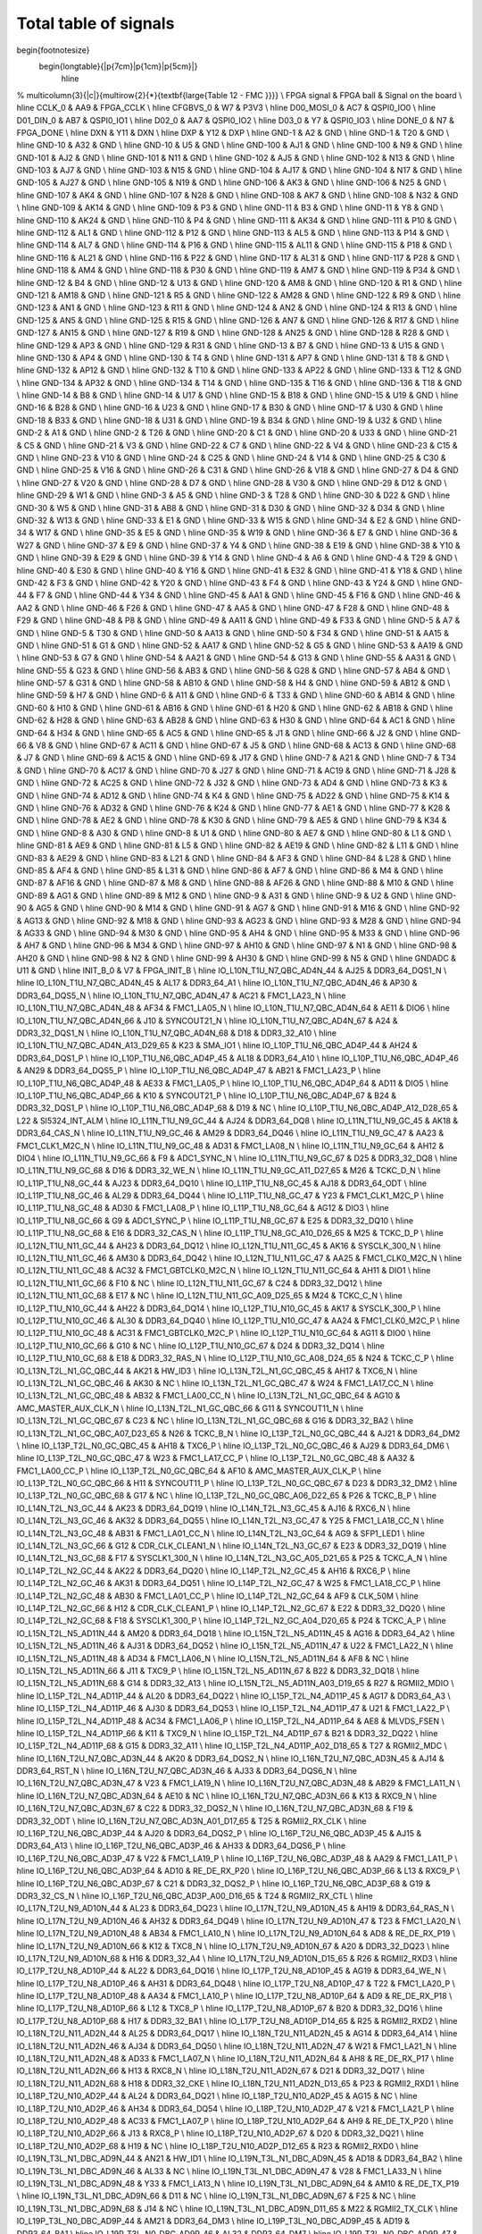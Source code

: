 Total table of signals
======================

\begin{footnotesize}
	\begin{longtable}{|p{7cm}|p{1cm}|p{5cm}|}
		\hline
%		\multicolumn{3}{|c|}{\multirow{2}{*}{\textbf{\large{Table 12 - FMC }}}} \\
FPGA signal	&	FPGA ball	&	Signal on the board	\\ \hline
CCLK\_0	&	AA9	&	FPGA\_CCLK	\\ \hline
CFGBVS\_0	&	W7	&	P3V3	\\ \hline
D00\_MOSI\_0	&	AC7	&	QSPI0\_IO0	\\ \hline
D01\_DIN\_0	&	AB7	&	QSPI0\_IO1	\\ \hline
D02\_0	&	AA7	&	QSPI0\_IO2	\\ \hline
D03\_0	&	Y7	&	QSPI0\_IO3	\\ \hline
DONE\_0	&	N7	&	FPGA\_DONE	\\ \hline
DXN	&	Y11	&	DXN	\\ \hline
DXP	&	Y12	&	DXP	\\ \hline
GND-1	&	A2	&	GND	\\ \hline
GND-1	&	T20	&	GND	\\ \hline
GND-10	&	A32	&	GND	\\ \hline
GND-10	&	U5	&	GND	\\ \hline
GND-100	&	AJ1	&	GND	\\ \hline
GND-100	&	N9	&	GND	\\ \hline
GND-101	&	AJ2	&	GND	\\ \hline
GND-101	&	N11	&	GND	\\ \hline
GND-102	&	AJ5	&	GND	\\ \hline
GND-102	&	N13	&	GND	\\ \hline
GND-103	&	AJ7	&	GND	\\ \hline
GND-103	&	N15	&	GND	\\ \hline
GND-104	&	AJ17	&	GND	\\ \hline
GND-104	&	N17	&	GND	\\ \hline
GND-105	&	AJ27	&	GND	\\ \hline
GND-105	&	N19	&	GND	\\ \hline
GND-106	&	AK3	&	GND	\\ \hline
GND-106	&	N25	&	GND	\\ \hline
GND-107	&	AK4	&	GND	\\ \hline
GND-107	&	N28	&	GND	\\ \hline
GND-108	&	AK7	&	GND	\\ \hline
GND-108	&	N32	&	GND	\\ \hline
GND-109	&	AK14	&	GND	\\ \hline
GND-109	&	P3	&	GND	\\ \hline
GND-11	&	B3	&	GND	\\ \hline
GND-11	&	Y8	&	GND	\\ \hline
GND-110	&	AK24	&	GND	\\ \hline
GND-110	&	P4	&	GND	\\ \hline
GND-111	&	AK34	&	GND	\\ \hline
GND-111	&	P10	&	GND	\\ \hline
GND-112	&	AL1	&	GND	\\ \hline
GND-112	&	P12	&	GND	\\ \hline
GND-113	&	AL5	&	GND	\\ \hline
GND-113	&	P14	&	GND	\\ \hline
GND-114	&	AL7	&	GND	\\ \hline
GND-114	&	P16	&	GND	\\ \hline
GND-115	&	AL11	&	GND	\\ \hline
GND-115	&	P18	&	GND	\\ \hline
GND-116	&	AL21	&	GND	\\ \hline
GND-116	&	P22	&	GND	\\ \hline
GND-117	&	AL31	&	GND	\\ \hline
GND-117	&	P28	&	GND	\\ \hline
GND-118	&	AM4	&	GND	\\ \hline
GND-118	&	P30	&	GND	\\ \hline
GND-119	&	AM7	&	GND	\\ \hline
GND-119	&	P34	&	GND	\\ \hline
GND-12	&	B4	&	GND	\\ \hline
GND-12	&	U13	&	GND	\\ \hline
GND-120	&	AM8	&	GND	\\ \hline
GND-120	&	R1	&	GND	\\ \hline
GND-121	&	AM18	&	GND	\\ \hline
GND-121	&	R5	&	GND	\\ \hline
GND-122	&	AM28	&	GND	\\ \hline
GND-122	&	R9	&	GND	\\ \hline
GND-123	&	AN1	&	GND	\\ \hline
GND-123	&	R11	&	GND	\\ \hline
GND-124	&	AN2	&	GND	\\ \hline
GND-124	&	R13	&	GND	\\ \hline
GND-125	&	AN5	&	GND	\\ \hline
GND-125	&	R15	&	GND	\\ \hline
GND-126	&	AN7	&	GND	\\ \hline
GND-126	&	R17	&	GND	\\ \hline
GND-127	&	AN15	&	GND	\\ \hline
GND-127	&	R19	&	GND	\\ \hline
GND-128	&	AN25	&	GND	\\ \hline
GND-128	&	R28	&	GND	\\ \hline
GND-129	&	AP3	&	GND	\\ \hline
GND-129	&	R31	&	GND	\\ \hline
GND-13	&	B7	&	GND	\\ \hline
GND-13	&	U15	&	GND	\\ \hline
GND-130	&	AP4	&	GND	\\ \hline
GND-130	&	T4	&	GND	\\ \hline
GND-131	&	AP7	&	GND	\\ \hline
GND-131	&	T8	&	GND	\\ \hline
GND-132	&	AP12	&	GND	\\ \hline
GND-132	&	T10	&	GND	\\ \hline
GND-133	&	AP22	&	GND	\\ \hline
GND-133	&	T12	&	GND	\\ \hline
GND-134	&	AP32	&	GND	\\ \hline
GND-134	&	T14	&	GND	\\ \hline
GND-135	&	T16	&	GND	\\ \hline
GND-136	&	T18	&	GND	\\ \hline
GND-14	&	B8	&	GND	\\ \hline
GND-14	&	U17	&	GND	\\ \hline
GND-15	&	B18	&	GND	\\ \hline
GND-15	&	U19	&	GND	\\ \hline
GND-16	&	B28	&	GND	\\ \hline
GND-16	&	U23	&	GND	\\ \hline
GND-17	&	B30	&	GND	\\ \hline
GND-17	&	U30	&	GND	\\ \hline
GND-18	&	B33	&	GND	\\ \hline
GND-18	&	U31	&	GND	\\ \hline
GND-19	&	B34	&	GND	\\ \hline
GND-19	&	U32	&	GND	\\ \hline
GND-2	&	A1	&	GND	\\ \hline
GND-2	&	T26	&	GND	\\ \hline
GND-20	&	C1	&	GND	\\ \hline
GND-20	&	U33	&	GND	\\ \hline
GND-21	&	C5	&	GND	\\ \hline
GND-21	&	V3	&	GND	\\ \hline
GND-22	&	C7	&	GND	\\ \hline
GND-22	&	V4	&	GND	\\ \hline
GND-23	&	C15	&	GND	\\ \hline
GND-23	&	V10	&	GND	\\ \hline
GND-24	&	C25	&	GND	\\ \hline
GND-24	&	V14	&	GND	\\ \hline
GND-25	&	C30	&	GND	\\ \hline
GND-25	&	V16	&	GND	\\ \hline
GND-26	&	C31	&	GND	\\ \hline
GND-26	&	V18	&	GND	\\ \hline
GND-27	&	D4	&	GND	\\ \hline
GND-27	&	V20	&	GND	\\ \hline
GND-28	&	D7	&	GND	\\ \hline
GND-28	&	V30	&	GND	\\ \hline
GND-29	&	D12	&	GND	\\ \hline
GND-29	&	W1	&	GND	\\ \hline
GND-3	&	A5	&	GND	\\ \hline
GND-3	&	T28	&	GND	\\ \hline
GND-30	&	D22	&	GND	\\ \hline
GND-30	&	W5	&	GND	\\ \hline
GND-31	&	AB8	&	GND	\\ \hline
GND-31	&	D30	&	GND	\\ \hline
GND-32	&	D34	&	GND	\\ \hline
GND-32	&	W13	&	GND	\\ \hline
GND-33	&	E1	&	GND	\\ \hline
GND-33	&	W15	&	GND	\\ \hline
GND-34	&	E2	&	GND	\\ \hline
GND-34	&	W17	&	GND	\\ \hline
GND-35	&	E5	&	GND	\\ \hline
GND-35	&	W19	&	GND	\\ \hline
GND-36	&	E7	&	GND	\\ \hline
GND-36	&	W27	&	GND	\\ \hline
GND-37	&	E9	&	GND	\\ \hline
GND-37	&	Y4	&	GND	\\ \hline
GND-38	&	E19	&	GND	\\ \hline
GND-38	&	Y10	&	GND	\\ \hline
GND-39	&	E29	&	GND	\\ \hline
GND-39	&	Y14	&	GND	\\ \hline
GND-4	&	A6	&	GND	\\ \hline
GND-4	&	T29	&	GND	\\ \hline
GND-40	&	E30	&	GND	\\ \hline
GND-40	&	Y16	&	GND	\\ \hline
GND-41	&	E32	&	GND	\\ \hline
GND-41	&	Y18	&	GND	\\ \hline
GND-42	&	F3	&	GND	\\ \hline
GND-42	&	Y20	&	GND	\\ \hline
GND-43	&	F4	&	GND	\\ \hline
GND-43	&	Y24	&	GND	\\ \hline
GND-44	&	F7	&	GND	\\ \hline
GND-44	&	Y34	&	GND	\\ \hline
GND-45	&	AA1	&	GND	\\ \hline
GND-45	&	F16	&	GND	\\ \hline
GND-46	&	AA2	&	GND	\\ \hline
GND-46	&	F26	&	GND	\\ \hline
GND-47	&	AA5	&	GND	\\ \hline
GND-47	&	F28	&	GND	\\ \hline
GND-48	&	F29	&	GND	\\ \hline
GND-48	&	P8	&	GND	\\ \hline
GND-49	&	AA11	&	GND	\\ \hline
GND-49	&	F33	&	GND	\\ \hline
GND-5	&	A7	&	GND	\\ \hline
GND-5	&	T30	&	GND	\\ \hline
GND-50	&	AA13	&	GND	\\ \hline
GND-50	&	F34	&	GND	\\ \hline
GND-51	&	AA15	&	GND	\\ \hline
GND-51	&	G1	&	GND	\\ \hline
GND-52	&	AA17	&	GND	\\ \hline
GND-52	&	G5	&	GND	\\ \hline
GND-53	&	AA19	&	GND	\\ \hline
GND-53	&	G7	&	GND	\\ \hline
GND-54	&	AA21	&	GND	\\ \hline
GND-54	&	G13	&	GND	\\ \hline
GND-55	&	AA31	&	GND	\\ \hline
GND-55	&	G23	&	GND	\\ \hline
GND-56	&	AB3	&	GND	\\ \hline
GND-56	&	G28	&	GND	\\ \hline
GND-57	&	AB4	&	GND	\\ \hline
GND-57	&	G31	&	GND	\\ \hline
GND-58	&	AB10	&	GND	\\ \hline
GND-58	&	H4	&	GND	\\ \hline
GND-59	&	AB12	&	GND	\\ \hline
GND-59	&	H7	&	GND	\\ \hline
GND-6	&	A11	&	GND	\\ \hline
GND-6	&	T33	&	GND	\\ \hline
GND-60	&	AB14	&	GND	\\ \hline
GND-60	&	H10	&	GND	\\ \hline
GND-61	&	AB16	&	GND	\\ \hline
GND-61	&	H20	&	GND	\\ \hline
GND-62	&	AB18	&	GND	\\ \hline
GND-62	&	H28	&	GND	\\ \hline
GND-63	&	AB28	&	GND	\\ \hline
GND-63	&	H30	&	GND	\\ \hline
GND-64	&	AC1	&	GND	\\ \hline
GND-64	&	H34	&	GND	\\ \hline
GND-65	&	AC5	&	GND	\\ \hline
GND-65	&	J1	&	GND	\\ \hline
GND-66	&	J2	&	GND	\\ \hline
GND-66	&	V8	&	GND	\\ \hline
GND-67	&	AC11	&	GND	\\ \hline
GND-67	&	J5	&	GND	\\ \hline
GND-68	&	AC13	&	GND	\\ \hline
GND-68	&	J7	&	GND	\\ \hline
GND-69	&	AC15	&	GND	\\ \hline
GND-69	&	J17	&	GND	\\ \hline
GND-7	&	A21	&	GND	\\ \hline
GND-7	&	T34	&	GND	\\ \hline
GND-70	&	AC17	&	GND	\\ \hline
GND-70	&	J27	&	GND	\\ \hline
GND-71	&	AC19	&	GND	\\ \hline
GND-71	&	J28	&	GND	\\ \hline
GND-72	&	AC25	&	GND	\\ \hline
GND-72	&	J32	&	GND	\\ \hline
GND-73	&	AD4	&	GND	\\ \hline
GND-73	&	K3	&	GND	\\ \hline
GND-74	&	AD12	&	GND	\\ \hline
GND-74	&	K4	&	GND	\\ \hline
GND-75	&	AD22	&	GND	\\ \hline
GND-75	&	K14	&	GND	\\ \hline
GND-76	&	AD32	&	GND	\\ \hline
GND-76	&	K24	&	GND	\\ \hline
GND-77	&	AE1	&	GND	\\ \hline
GND-77	&	K28	&	GND	\\ \hline
GND-78	&	AE2	&	GND	\\ \hline
GND-78	&	K30	&	GND	\\ \hline
GND-79	&	AE5	&	GND	\\ \hline
GND-79	&	K34	&	GND	\\ \hline
GND-8	&	A30	&	GND	\\ \hline
GND-8	&	U1	&	GND	\\ \hline
GND-80	&	AE7	&	GND	\\ \hline
GND-80	&	L1	&	GND	\\ \hline
GND-81	&	AE9	&	GND	\\ \hline
GND-81	&	L5	&	GND	\\ \hline
GND-82	&	AE19	&	GND	\\ \hline
GND-82	&	L11	&	GND	\\ \hline
GND-83	&	AE29	&	GND	\\ \hline
GND-83	&	L21	&	GND	\\ \hline
GND-84	&	AF3	&	GND	\\ \hline
GND-84	&	L28	&	GND	\\ \hline
GND-85	&	AF4	&	GND	\\ \hline
GND-85	&	L31	&	GND	\\ \hline
GND-86	&	AF7	&	GND	\\ \hline
GND-86	&	M4	&	GND	\\ \hline
GND-87	&	AF16	&	GND	\\ \hline
GND-87	&	M8	&	GND	\\ \hline
GND-88	&	AF26	&	GND	\\ \hline
GND-88	&	M10	&	GND	\\ \hline
GND-89	&	AG1	&	GND	\\ \hline
GND-89	&	M12	&	GND	\\ \hline
GND-9	&	A31	&	GND	\\ \hline
GND-9	&	U2	&	GND	\\ \hline
GND-90	&	AG5	&	GND	\\ \hline
GND-90	&	M14	&	GND	\\ \hline
GND-91	&	AG7	&	GND	\\ \hline
GND-91	&	M16	&	GND	\\ \hline
GND-92	&	AG13	&	GND	\\ \hline
GND-92	&	M18	&	GND	\\ \hline
GND-93	&	AG23	&	GND	\\ \hline
GND-93	&	M28	&	GND	\\ \hline
GND-94	&	AG33	&	GND	\\ \hline
GND-94	&	M30	&	GND	\\ \hline
GND-95	&	AH4	&	GND	\\ \hline
GND-95	&	M33	&	GND	\\ \hline
GND-96	&	AH7	&	GND	\\ \hline
GND-96	&	M34	&	GND	\\ \hline
GND-97	&	AH10	&	GND	\\ \hline
GND-97	&	N1	&	GND	\\ \hline
GND-98	&	AH20	&	GND	\\ \hline
GND-98	&	N2	&	GND	\\ \hline
GND-99	&	AH30	&	GND	\\ \hline
GND-99	&	N5	&	GND	\\ \hline
GNDADC	&	U11	&	GND	\\ \hline
INIT\_B\_0	&	V7	&	FPGA\_INIT\_B	\\ \hline
IO\_L10N\_T1U\_N7\_QBC\_AD4N\_44	&	AJ25	&	DDR3\_64\_DQS1\_N	\\ \hline
IO\_L10N\_T1U\_N7\_QBC\_AD4N\_45	&	AL17	&	DDR3\_64\_A1	\\ \hline
IO\_L10N\_T1U\_N7\_QBC\_AD4N\_46	&	AP30	&	DDR3\_64\_DQS5\_N	\\ \hline
IO\_L10N\_T1U\_N7\_QBC\_AD4N\_47	&	AC21	&	FMC1\_LA23\_N	\\ \hline
IO\_L10N\_T1U\_N7\_QBC\_AD4N\_48	&	AF34	&	FMC1\_LA05\_N	\\ \hline
IO\_L10N\_T1U\_N7\_QBC\_AD4N\_64	&	AE11	&	DIO6	\\ \hline
IO\_L10N\_T1U\_N7\_QBC\_AD4N\_66	&	J10	&	SYNCOUT21\_N	\\ \hline
IO\_L10N\_T1U\_N7\_QBC\_AD4N\_67	&	A24	&	DDR3\_32\_DQS1\_N	\\ \hline
IO\_L10N\_T1U\_N7\_QBC\_AD4N\_68	&	D18	&	DDR3\_32\_A10	\\ \hline
IO\_L10N\_T1U\_N7\_QBC\_AD4N\_A13\_D29\_65	&	K23	&	SMA\_IO1	\\ \hline
IO\_L10P\_T1U\_N6\_QBC\_AD4P\_44	&	AH24	&	DDR3\_64\_DQS1\_P	\\ \hline
IO\_L10P\_T1U\_N6\_QBC\_AD4P\_45	&	AL18	&	DDR3\_64\_A10	\\ \hline
IO\_L10P\_T1U\_N6\_QBC\_AD4P\_46	&	AN29	&	DDR3\_64\_DQS5\_P	\\ \hline
IO\_L10P\_T1U\_N6\_QBC\_AD4P\_47	&	AB21	&	FMC1\_LA23\_P	\\ \hline
IO\_L10P\_T1U\_N6\_QBC\_AD4P\_48	&	AE33	&	FMC1\_LA05\_P	\\ \hline
IO\_L10P\_T1U\_N6\_QBC\_AD4P\_64	&	AD11	&	DIO5	\\ \hline
IO\_L10P\_T1U\_N6\_QBC\_AD4P\_66	&	K10	&	SYNCOUT21\_P	\\ \hline
IO\_L10P\_T1U\_N6\_QBC\_AD4P\_67	&	B24	&	DDR3\_32\_DQS1\_P	\\ \hline
IO\_L10P\_T1U\_N6\_QBC\_AD4P\_68	&	D19	&	NC	\\ \hline
IO\_L10P\_T1U\_N6\_QBC\_AD4P\_A12\_D28\_65	&	L22	&	SI5324\_INT\_ALM	\\ \hline
IO\_L11N\_T1U\_N9\_GC\_44	&	AJ24	&	DDR3\_64\_DQ8	\\ \hline
IO\_L11N\_T1U\_N9\_GC\_45	&	AK18	&	DDR3\_64\_CAS\_N	\\ \hline
IO\_L11N\_T1U\_N9\_GC\_46	&	AM29	&	DDR3\_64\_DQ46	\\ \hline
IO\_L11N\_T1U\_N9\_GC\_47	&	AA23	&	FMC1\_CLK1\_M2C\_N	\\ \hline
IO\_L11N\_T1U\_N9\_GC\_48	&	AD31	&	FMC1\_LA08\_N	\\ \hline
IO\_L11N\_T1U\_N9\_GC\_64	&	AH12	&	DIO4	\\ \hline
IO\_L11N\_T1U\_N9\_GC\_66	&	F9	&	ADC1\_SYNC\_N	\\ \hline
IO\_L11N\_T1U\_N9\_GC\_67	&	D25	&	DDR3\_32\_DQ8	\\ \hline
IO\_L11N\_T1U\_N9\_GC\_68	&	D16	&	DDR3\_32\_WE\_N	\\ \hline
IO\_L11N\_T1U\_N9\_GC\_A11\_D27\_65	&	M26	&	TCKC\_D\_N	\\ \hline
IO\_L11P\_T1U\_N8\_GC\_44	&	AJ23	&	DDR3\_64\_DQ10	\\ \hline
IO\_L11P\_T1U\_N8\_GC\_45	&	AJ18	&	DDR3\_64\_ODT	\\ \hline
IO\_L11P\_T1U\_N8\_GC\_46	&	AL29	&	DDR3\_64\_DQ44	\\ \hline
IO\_L11P\_T1U\_N8\_GC\_47	&	Y23	&	FMC1\_CLK1\_M2C\_P	\\ \hline
IO\_L11P\_T1U\_N8\_GC\_48	&	AD30	&	FMC1\_LA08\_P	\\ \hline
IO\_L11P\_T1U\_N8\_GC\_64	&	AG12	&	DIO3	\\ \hline
IO\_L11P\_T1U\_N8\_GC\_66	&	G9	&	ADC1\_SYNC\_P	\\ \hline
IO\_L11P\_T1U\_N8\_GC\_67	&	E25	&	DDR3\_32\_DQ10	\\ \hline
IO\_L11P\_T1U\_N8\_GC\_68	&	E16	&	DDR3\_32\_CAS\_N	\\ \hline
IO\_L11P\_T1U\_N8\_GC\_A10\_D26\_65	&	M25	&	TCKC\_D\_P	\\ \hline
IO\_L12N\_T1U\_N11\_GC\_44	&	AH23	&	DDR3\_64\_DQ12	\\ \hline
IO\_L12N\_T1U\_N11\_GC\_45	&	AK16	&	SYSCLK\_300\_N	\\ \hline
IO\_L12N\_T1U\_N11\_GC\_46	&	AM30	&	DDR3\_64\_DQ42	\\ \hline
IO\_L12N\_T1U\_N11\_GC\_47	&	AA25	&	FMC1\_CLK0\_M2C\_N	\\ \hline
IO\_L12N\_T1U\_N11\_GC\_48	&	AC32	&	FMC1\_GBTCLK0\_M2C\_N	\\ \hline
IO\_L12N\_T1U\_N11\_GC\_64	&	AH11	&	DIO1	\\ \hline
IO\_L12N\_T1U\_N11\_GC\_66	&	F10	&	NC	\\ \hline
IO\_L12N\_T1U\_N11\_GC\_67	&	C24	&	DDR3\_32\_DQ12	\\ \hline
IO\_L12N\_T1U\_N11\_GC\_68	&	E17	&	NC	\\ \hline
IO\_L12N\_T1U\_N11\_GC\_A09\_D25\_65	&	M24	&	TCKC\_C\_N	\\ \hline
IO\_L12P\_T1U\_N10\_GC\_44	&	AH22	&	DDR3\_64\_DQ14	\\ \hline
IO\_L12P\_T1U\_N10\_GC\_45	&	AK17	&	SYSCLK\_300\_P	\\ \hline
IO\_L12P\_T1U\_N10\_GC\_46	&	AL30	&	DDR3\_64\_DQ40	\\ \hline
IO\_L12P\_T1U\_N10\_GC\_47	&	AA24	&	FMC1\_CLK0\_M2C\_P	\\ \hline
IO\_L12P\_T1U\_N10\_GC\_48	&	AC31	&	FMC1\_GBTCLK0\_M2C\_P	\\ \hline
IO\_L12P\_T1U\_N10\_GC\_64	&	AG11	&	DIO0	\\ \hline
IO\_L12P\_T1U\_N10\_GC\_66	&	G10	&	NC	\\ \hline
IO\_L12P\_T1U\_N10\_GC\_67	&	D24	&	DDR3\_32\_DQ14	\\ \hline
IO\_L12P\_T1U\_N10\_GC\_68	&	E18	&	DDR3\_32\_RAS\_N	\\ \hline
IO\_L12P\_T1U\_N10\_GC\_A08\_D24\_65	&	N24	&	TCKC\_C\_P	\\ \hline
IO\_L13N\_T2L\_N1\_GC\_QBC\_44	&	AK21	&	HW\_ID3	\\ \hline
IO\_L13N\_T2L\_N1\_GC\_QBC\_45	&	AH17	&	TXC6\_N	\\ \hline
IO\_L13N\_T2L\_N1\_GC\_QBC\_46	&	AK30	&	NC	\\ \hline
IO\_L13N\_T2L\_N1\_GC\_QBC\_47	&	W24	&	FMC1\_LA17\_CC\_N	\\ \hline
IO\_L13N\_T2L\_N1\_GC\_QBC\_48	&	AB32	&	FMC1\_LA00\_CC\_N	\\ \hline
IO\_L13N\_T2L\_N1\_GC\_QBC\_64	&	AG10	&	AMC\_MASTER\_AUX\_CLK\_N	\\ \hline
IO\_L13N\_T2L\_N1\_GC\_QBC\_66	&	G11	&	SYNCOUT11\_N	\\ \hline
IO\_L13N\_T2L\_N1\_GC\_QBC\_67	&	C23	&	NC	\\ \hline
IO\_L13N\_T2L\_N1\_GC\_QBC\_68	&	G16	&	DDR3\_32\_BA2	\\ \hline
IO\_L13N\_T2L\_N1\_GC\_QBC\_A07\_D23\_65	&	N26	&	TCKC\_B\_N	\\ \hline
IO\_L13P\_T2L\_N0\_GC\_QBC\_44	&	AJ21	&	DDR3\_64\_DM2	\\ \hline
IO\_L13P\_T2L\_N0\_GC\_QBC\_45	&	AH18	&	TXC6\_P	\\ \hline
IO\_L13P\_T2L\_N0\_GC\_QBC\_46	&	AJ29	&	DDR3\_64\_DM6	\\ \hline
IO\_L13P\_T2L\_N0\_GC\_QBC\_47	&	W23	&	FMC1\_LA17\_CC\_P	\\ \hline
IO\_L13P\_T2L\_N0\_GC\_QBC\_48	&	AA32	&	FMC1\_LA00\_CC\_P	\\ \hline
IO\_L13P\_T2L\_N0\_GC\_QBC\_64	&	AF10	&	AMC\_MASTER\_AUX\_CLK\_P	\\ \hline
IO\_L13P\_T2L\_N0\_GC\_QBC\_66	&	H11	&	SYNCOUT11\_P	\\ \hline
IO\_L13P\_T2L\_N0\_GC\_QBC\_67	&	D23	&	DDR3\_32\_DM2	\\ \hline
IO\_L13P\_T2L\_N0\_GC\_QBC\_68	&	G17	&	NC	\\ \hline
IO\_L13P\_T2L\_N0\_GC\_QBC\_A06\_D22\_65	&	P26	&	TCKC\_B\_P	\\ \hline
IO\_L14N\_T2L\_N3\_GC\_44	&	AK23	&	DDR3\_64\_DQ19	\\ \hline
IO\_L14N\_T2L\_N3\_GC\_45	&	AJ16	&	RXC6\_N	\\ \hline
IO\_L14N\_T2L\_N3\_GC\_46	&	AK32	&	DDR3\_64\_DQ55	\\ \hline
IO\_L14N\_T2L\_N3\_GC\_47	&	Y25	&	FMC1\_LA18\_CC\_N	\\ \hline
IO\_L14N\_T2L\_N3\_GC\_48	&	AB31	&	FMC1\_LA01\_CC\_N	\\ \hline
IO\_L14N\_T2L\_N3\_GC\_64	&	AG9	&	SFP1\_LED1	\\ \hline
IO\_L14N\_T2L\_N3\_GC\_66	&	G12	&	CDR\_CLK\_CLEAN1\_N	\\ \hline
IO\_L14N\_T2L\_N3\_GC\_67	&	E23	&	DDR3\_32\_DQ19	\\ \hline
IO\_L14N\_T2L\_N3\_GC\_68	&	F17	&	SYSCLK1\_300\_N	\\ \hline
IO\_L14N\_T2L\_N3\_GC\_A05\_D21\_65	&	P25	&	TCKC\_A\_N	\\ \hline
IO\_L14P\_T2L\_N2\_GC\_44	&	AK22	&	DDR3\_64\_DQ20	\\ \hline
IO\_L14P\_T2L\_N2\_GC\_45	&	AH16	&	RXC6\_P	\\ \hline
IO\_L14P\_T2L\_N2\_GC\_46	&	AK31	&	DDR3\_64\_DQ51	\\ \hline
IO\_L14P\_T2L\_N2\_GC\_47	&	W25	&	FMC1\_LA18\_CC\_P	\\ \hline
IO\_L14P\_T2L\_N2\_GC\_48	&	AB30	&	FMC1\_LA01\_CC\_P	\\ \hline
IO\_L14P\_T2L\_N2\_GC\_64	&	AF9	&	CLK\_50M	\\ \hline
IO\_L14P\_T2L\_N2\_GC\_66	&	H12	&	CDR\_CLK\_CLEAN1\_P	\\ \hline
IO\_L14P\_T2L\_N2\_GC\_67	&	E22	&	DDR3\_32\_DQ20	\\ \hline
IO\_L14P\_T2L\_N2\_GC\_68	&	F18	&	SYSCLK1\_300\_P	\\ \hline
IO\_L14P\_T2L\_N2\_GC\_A04\_D20\_65	&	P24	&	TCKC\_A\_P	\\ \hline
IO\_L15N\_T2L\_N5\_AD11N\_44	&	AM20	&	DDR3\_64\_DQ18	\\ \hline
IO\_L15N\_T2L\_N5\_AD11N\_45	&	AG16	&	DDR3\_64\_A2	\\ \hline
IO\_L15N\_T2L\_N5\_AD11N\_46	&	AJ31	&	DDR3\_64\_DQ52	\\ \hline
IO\_L15N\_T2L\_N5\_AD11N\_47	&	U22	&	FMC1\_LA22\_N	\\ \hline
IO\_L15N\_T2L\_N5\_AD11N\_48	&	AD34	&	FMC1\_LA06\_N	\\ \hline
IO\_L15N\_T2L\_N5\_AD11N\_64	&	AF8	&	NC	\\ \hline
IO\_L15N\_T2L\_N5\_AD11N\_66	&	J11	&	TXC9\_P	\\ \hline
IO\_L15N\_T2L\_N5\_AD11N\_67	&	B22	&	DDR3\_32\_DQ18	\\ \hline
IO\_L15N\_T2L\_N5\_AD11N\_68	&	G14	&	DDR3\_32\_A13	\\ \hline
IO\_L15N\_T2L\_N5\_AD11N\_A03\_D19\_65	&	R27	&	RGMII2\_MDIO	\\ \hline
IO\_L15P\_T2L\_N4\_AD11P\_44	&	AL20	&	DDR3\_64\_DQ22	\\ \hline
IO\_L15P\_T2L\_N4\_AD11P\_45	&	AG17	&	DDR3\_64\_A3	\\ \hline
IO\_L15P\_T2L\_N4\_AD11P\_46	&	AJ30	&	DDR3\_64\_DQ53	\\ \hline
IO\_L15P\_T2L\_N4\_AD11P\_47	&	U21	&	FMC1\_LA22\_P	\\ \hline
IO\_L15P\_T2L\_N4\_AD11P\_48	&	AC34	&	FMC1\_LA06\_P	\\ \hline
IO\_L15P\_T2L\_N4\_AD11P\_64	&	AE8	&	MLVDS\_FSEN	\\ \hline
IO\_L15P\_T2L\_N4\_AD11P\_66	&	K11	&	TXC9\_N	\\ \hline
IO\_L15P\_T2L\_N4\_AD11P\_67	&	B21	&	DDR3\_32\_DQ22	\\ \hline
IO\_L15P\_T2L\_N4\_AD11P\_68	&	G15	&	DDR3\_32\_A11	\\ \hline
IO\_L15P\_T2L\_N4\_AD11P\_A02\_D18\_65	&	T27	&	RGMII2\_MDC	\\ \hline
IO\_L16N\_T2U\_N7\_QBC\_AD3N\_44	&	AK20	&	DDR3\_64\_DQS2\_N	\\ \hline
IO\_L16N\_T2U\_N7\_QBC\_AD3N\_45	&	AJ14	&	DDR3\_64\_RST\_N	\\ \hline
IO\_L16N\_T2U\_N7\_QBC\_AD3N\_46	&	AJ33	&	DDR3\_64\_DQS6\_N	\\ \hline
IO\_L16N\_T2U\_N7\_QBC\_AD3N\_47	&	V23	&	FMC1\_LA19\_N	\\ \hline
IO\_L16N\_T2U\_N7\_QBC\_AD3N\_48	&	AB29	&	FMC1\_LA11\_N	\\ \hline
IO\_L16N\_T2U\_N7\_QBC\_AD3N\_64	&	AE10	&	NC	\\ \hline
IO\_L16N\_T2U\_N7\_QBC\_AD3N\_66	&	K13	&	RXC9\_N	\\ \hline
IO\_L16N\_T2U\_N7\_QBC\_AD3N\_67	&	C22	&	DDR3\_32\_DQS2\_N	\\ \hline
IO\_L16N\_T2U\_N7\_QBC\_AD3N\_68	&	F19	&	DDR3\_32\_ODT	\\ \hline
IO\_L16N\_T2U\_N7\_QBC\_AD3N\_A01\_D17\_65	&	T25	&	RGMII2\_RX\_CLK	\\ \hline
IO\_L16P\_T2U\_N6\_QBC\_AD3P\_44	&	AJ20	&	DDR3\_64\_DQS2\_P	\\ \hline
IO\_L16P\_T2U\_N6\_QBC\_AD3P\_45	&	AJ15	&	DDR3\_64\_A13	\\ \hline
IO\_L16P\_T2U\_N6\_QBC\_AD3P\_46	&	AH33	&	DDR3\_64\_DQS6\_P	\\ \hline
IO\_L16P\_T2U\_N6\_QBC\_AD3P\_47	&	V22	&	FMC1\_LA19\_P	\\ \hline
IO\_L16P\_T2U\_N6\_QBC\_AD3P\_48	&	AA29	&	FMC1\_LA11\_P	\\ \hline
IO\_L16P\_T2U\_N6\_QBC\_AD3P\_64	&	AD10	&	RE\_DE\_RX\_P20	\\ \hline
IO\_L16P\_T2U\_N6\_QBC\_AD3P\_66	&	L13	&	RXC9\_P	\\ \hline
IO\_L16P\_T2U\_N6\_QBC\_AD3P\_67	&	C21	&	DDR3\_32\_DQS2\_P	\\ \hline
IO\_L16P\_T2U\_N6\_QBC\_AD3P\_68	&	G19	&	DDR3\_32\_CS\_N	\\ \hline
IO\_L16P\_T2U\_N6\_QBC\_AD3P\_A00\_D16\_65	&	T24	&	RGMII2\_RX\_CTL	\\ \hline
IO\_L17N\_T2U\_N9\_AD10N\_44	&	AL23	&	DDR3\_64\_DQ23	\\ \hline
IO\_L17N\_T2U\_N9\_AD10N\_45	&	AH19	&	DDR3\_64\_RAS\_N	\\ \hline
IO\_L17N\_T2U\_N9\_AD10N\_46	&	AH32	&	DDR3\_64\_DQ49	\\ \hline
IO\_L17N\_T2U\_N9\_AD10N\_47	&	T23	&	FMC1\_LA20\_N	\\ \hline
IO\_L17N\_T2U\_N9\_AD10N\_48	&	AB34	&	FMC1\_LA10\_N	\\ \hline
IO\_L17N\_T2U\_N9\_AD10N\_64	&	AD8	&	RE\_DE\_RX\_P19	\\ \hline
IO\_L17N\_T2U\_N9\_AD10N\_66	&	K12	&	TXC8\_N	\\ \hline
IO\_L17N\_T2U\_N9\_AD10N\_67	&	A20	&	DDR3\_32\_DQ23	\\ \hline
IO\_L17N\_T2U\_N9\_AD10N\_68	&	H16	&	DDR3\_32\_A4	\\ \hline
IO\_L17N\_T2U\_N9\_AD10N\_D15\_65	&	R26	&	RGMII2\_RXD3	\\ \hline
IO\_L17P\_T2U\_N8\_AD10P\_44	&	AL22	&	DDR3\_64\_DQ16	\\ \hline
IO\_L17P\_T2U\_N8\_AD10P\_45	&	AG19	&	DDR3\_64\_WE\_N	\\ \hline
IO\_L17P\_T2U\_N8\_AD10P\_46	&	AH31	&	DDR3\_64\_DQ48	\\ \hline
IO\_L17P\_T2U\_N8\_AD10P\_47	&	T22	&	FMC1\_LA20\_P	\\ \hline
IO\_L17P\_T2U\_N8\_AD10P\_48	&	AA34	&	FMC1\_LA10\_P	\\ \hline
IO\_L17P\_T2U\_N8\_AD10P\_64	&	AD9	&	RE\_DE\_RX\_P18	\\ \hline
IO\_L17P\_T2U\_N8\_AD10P\_66	&	L12	&	TXC8\_P	\\ \hline
IO\_L17P\_T2U\_N8\_AD10P\_67	&	B20	&	DDR3\_32\_DQ16	\\ \hline
IO\_L17P\_T2U\_N8\_AD10P\_68	&	H17	&	DDR3\_32\_BA1	\\ \hline
IO\_L17P\_T2U\_N8\_AD10P\_D14\_65	&	R25	&	RGMII2\_RXD2	\\ \hline
IO\_L18N\_T2U\_N11\_AD2N\_44	&	AL25	&	DDR3\_64\_DQ17	\\ \hline
IO\_L18N\_T2U\_N11\_AD2N\_45	&	AG14	&	DDR3\_64\_A14	\\ \hline
IO\_L18N\_T2U\_N11\_AD2N\_46	&	AJ34	&	DDR3\_64\_DQ50	\\ \hline
IO\_L18N\_T2U\_N11\_AD2N\_47	&	W21	&	FMC1\_LA21\_N	\\ \hline
IO\_L18N\_T2U\_N11\_AD2N\_48	&	AD33	&	FMC1\_LA07\_N	\\ \hline
IO\_L18N\_T2U\_N11\_AD2N\_64	&	AH8	&	RE\_DE\_RX\_P17	\\ \hline
IO\_L18N\_T2U\_N11\_AD2N\_66	&	H13	&	RXC8\_N	\\ \hline
IO\_L18N\_T2U\_N11\_AD2N\_67	&	D21	&	DDR3\_32\_DQ17	\\ \hline
IO\_L18N\_T2U\_N11\_AD2N\_68	&	H18	&	DDR3\_32\_CKE	\\ \hline
IO\_L18N\_T2U\_N11\_AD2N\_D13\_65	&	P23	&	RGMII2\_RXD1	\\ \hline
IO\_L18P\_T2U\_N10\_AD2P\_44	&	AL24	&	DDR3\_64\_DQ21	\\ \hline
IO\_L18P\_T2U\_N10\_AD2P\_45	&	AG15	&	NC	\\ \hline
IO\_L18P\_T2U\_N10\_AD2P\_46	&	AH34	&	DDR3\_64\_DQ54	\\ \hline
IO\_L18P\_T2U\_N10\_AD2P\_47	&	V21	&	FMC1\_LA21\_P	\\ \hline
IO\_L18P\_T2U\_N10\_AD2P\_48	&	AC33	&	FMC1\_LA07\_P	\\ \hline
IO\_L18P\_T2U\_N10\_AD2P\_64	&	AH9	&	RE\_DE\_TX\_P20	\\ \hline
IO\_L18P\_T2U\_N10\_AD2P\_66	&	J13	&	RXC8\_P	\\ \hline
IO\_L18P\_T2U\_N10\_AD2P\_67	&	D20	&	DDR3\_32\_DQ21	\\ \hline
IO\_L18P\_T2U\_N10\_AD2P\_68	&	H19	&	NC	\\ \hline
IO\_L18P\_T2U\_N10\_AD2P\_D12\_65	&	R23	&	RGMII2\_RXD0	\\ \hline
IO\_L19N\_T3L\_N1\_DBC\_AD9N\_44	&	AN21	&	HW\_ID1	\\ \hline
IO\_L19N\_T3L\_N1\_DBC\_AD9N\_45	&	AD18	&	DDR3\_64\_BA2	\\ \hline
IO\_L19N\_T3L\_N1\_DBC\_AD9N\_46	&	AL33	&	NC	\\ \hline
IO\_L19N\_T3L\_N1\_DBC\_AD9N\_47	&	V28	&	FMC1\_LA33\_N	\\ \hline
IO\_L19N\_T3L\_N1\_DBC\_AD9N\_48	&	Y33	&	FMC1\_LA13\_N	\\ \hline
IO\_L19N\_T3L\_N1\_DBC\_AD9N\_64	&	AM10	&	RE\_DE\_TX\_P19	\\ \hline
IO\_L19N\_T3L\_N1\_DBC\_AD9N\_66	&	D11	&	NC	\\ \hline
IO\_L19N\_T3L\_N1\_DBC\_AD9N\_67	&	F25	&	NC	\\ \hline
IO\_L19N\_T3L\_N1\_DBC\_AD9N\_68	&	J14	&	NC	\\ \hline
IO\_L19N\_T3L\_N1\_DBC\_AD9N\_D11\_65	&	M22	&	RGMII2\_TX\_CLK	\\ \hline
IO\_L19P\_T3L\_N0\_DBC\_AD9P\_44	&	AM21	&	DDR3\_64\_DM3	\\ \hline
IO\_L19P\_T3L\_N0\_DBC\_AD9P\_45	&	AD19	&	DDR3\_64\_BA1	\\ \hline
IO\_L19P\_T3L\_N0\_DBC\_AD9P\_46	&	AL32	&	DDR3\_64\_DM7	\\ \hline
IO\_L19P\_T3L\_N0\_DBC\_AD9P\_47	&	V27	&	FMC1\_LA33\_P	\\ \hline
IO\_L19P\_T3L\_N0\_DBC\_AD9P\_48	&	W33	&	FMC1\_LA13\_P	\\ \hline
IO\_L19P\_T3L\_N0\_DBC\_AD9P\_64	&	AL10	&	RE\_DE\_TX\_P18	\\ \hline
IO\_L19P\_T3L\_N0\_DBC\_AD9P\_66	&	E11	&	NC	\\ \hline
IO\_L19P\_T3L\_N0\_DBC\_AD9P\_67	&	G24	&	DDR3\_32\_DM3	\\ \hline
IO\_L19P\_T3L\_N0\_DBC\_AD9P\_68	&	J15	&	DDR3\_32\_A7	\\ \hline
IO\_L19P\_T3L\_N0\_DBC\_AD9P\_D10\_65	&	N22	&	RGMII2\_TX\_CTL	\\ \hline
IO\_L1N\_T0L\_N1\_DBC\_44	&	AE21	&	NC	\\ \hline
IO\_L1N\_T0L\_N1\_DBC\_45	&	AP14	&	NC	\\ \hline
IO\_L1N\_T0L\_N1\_DBC\_46	&	AJ26	&	NC	\\ \hline
IO\_L1N\_T0L\_N1\_DBC\_47	&	Y27	&	NC	\\ \hline
IO\_L1N\_T0L\_N1\_DBC\_48	&	AF27	&	FMC1\_DP0\_M2C\_N	\\ \hline
IO\_L1N\_T0L\_N1\_DBC\_64	&	AP10	&	SFP1\_TX\_FAULT	\\ \hline
IO\_L1N\_T0L\_N1\_DBC\_66	&	E8	&	RTM\_FPGA\_GTP\_RxC1\_N	\\ \hline
IO\_L1N\_T0L\_N1\_DBC\_67	&	E27	&	NC	\\ \hline
IO\_L1N\_T0L\_N1\_DBC\_68	&	A14	&	NC	\\ \hline
IO\_L1N\_T0L\_N1\_DBC\_RS1\_65	&	G27	&	USR\_UART\_N	\\ \hline
IO\_L1P\_T0L\_N0\_DBC\_44	&	AD21	&	DDR3\_64\_DM0	\\ \hline
IO\_L1P\_T0L\_N0\_DBC\_45	&	AN14	&	NC	\\ \hline
IO\_L1P\_T0L\_N0\_DBC\_46	&	AH26	&	DDR3\_64\_DM4	\\ \hline
IO\_L1P\_T0L\_N0\_DBC\_47	&	Y26	&	NC	\\ \hline
IO\_L1P\_T0L\_N0\_DBC\_48	&	AE27	&	FMC1\_DP0\_M2C\_P	\\ \hline
IO\_L1P\_T0L\_N0\_DBC\_64	&	AP11	&	SFP1\_TX\_DISABLE	\\ \hline
IO\_L1P\_T0L\_N0\_DBC\_66	&	F8	&	RTM\_FPGA\_GTP\_RxC1\_P	\\ \hline
IO\_L1P\_T0L\_N0\_DBC\_67	&	F27	&	DDR3\_32\_DM0	\\ \hline
IO\_L1P\_T0L\_N0\_DBC\_68	&	B14	&	NC	\\ \hline
IO\_L1P\_T0L\_N0\_DBC\_RS0\_65	&	H27	&	USR\_UART\_P	\\ \hline
IO\_L20N\_T3L\_N3\_AD1N\_44	&	AN22	&	DDR3\_64\_DQ29	\\ \hline
IO\_L20N\_T3L\_N3\_AD1N\_45	&	AF14	&	DDR3\_64\_A8	\\ \hline
IO\_L20N\_T3L\_N3\_AD1N\_46	&	AP33	&	DDR3\_64\_DQ57	\\ \hline
IO\_L20N\_T3L\_N3\_AD1N\_47	&	U25	&	FMC1\_LA32\_N	\\ \hline
IO\_L20N\_T3L\_N3\_AD1N\_48	&	Y30	&	FMC1\_LA16\_N	\\ \hline
IO\_L20N\_T3L\_N3\_AD1N\_64	&	AP9	&	RE\_DE\_TX\_P17	\\ \hline
IO\_L20N\_T3L\_N3\_AD1N\_66	&	B12	&	RTM\_FPGA\_LVDS2\_N	\\ \hline
IO\_L20N\_T3L\_N3\_AD1N\_67	&	E21	&	DDR3\_32\_DQ29	\\ \hline
IO\_L20N\_T3L\_N3\_AD1N\_68	&	K17	&	DDR3\_32\_A5	\\ \hline
IO\_L20N\_T3L\_N3\_AD1N\_D09\_65	&	P21	&	RGMII2\_TXD3	\\ \hline
IO\_L20P\_T3L\_N2\_AD1P\_44	&	AM22	&	DDR3\_64\_DQ31	\\ \hline
IO\_L20P\_T3L\_N2\_AD1P\_45	&	AF15	&	DDR3\_64\_A9	\\ \hline
IO\_L20P\_T3L\_N2\_AD1P\_46	&	AN33	&	DDR3\_64\_DQ56	\\ \hline
IO\_L20P\_T3L\_N2\_AD1P\_47	&	U24	&	FMC1\_LA32\_P	\\ \hline
IO\_L20P\_T3L\_N2\_AD1P\_48	&	W30	&	FMC1\_LA16\_P	\\ \hline
IO\_L20P\_T3L\_N2\_AD1P\_64	&	AN9	&	IO\_RX\_P20	\\ \hline
IO\_L20P\_T3L\_N2\_AD1P\_66	&	C12	&	RTM\_FPGA\_LVDS2\_P	\\ \hline
IO\_L20P\_T3L\_N2\_AD1P\_67	&	E20	&	DDR3\_32\_DQ31	\\ \hline
IO\_L20P\_T3L\_N2\_AD1P\_68	&	K18	&	DDR3\_32\_A3	\\ \hline
IO\_L20P\_T3L\_N2\_AD1P\_D08\_65	&	P20	&	RGMII2\_TXD2	\\ \hline
IO\_L21N\_T3L\_N5\_AD8N\_44	&	AN24	&	DDR3\_64\_DQ26	\\ \hline
IO\_L21N\_T3L\_N5\_AD8N\_45	&	AF18	&	DDR3\_64\_CE0\_N	\\ \hline
IO\_L21N\_T3L\_N5\_AD8N\_46	&	AP31	&	DDR3\_64\_DQ59	\\ \hline
IO\_L21N\_T3L\_N5\_AD8N\_47	&	Y28	&	FMC1\_LA31\_N	\\ \hline
IO\_L21N\_T3L\_N5\_AD8N\_48	&	W34	&	FMC1\_LA03\_N	\\ \hline
IO\_L21N\_T3L\_N5\_AD8N\_64	&	AL9	&	IO\_RX\_P19	\\ \hline
IO\_L21N\_T3L\_N5\_AD8N\_66	&	B11	&	FPGA\_ADC\_SYSREF\_N	\\ \hline
IO\_L21N\_T3L\_N5\_AD8N\_67	&	F24	&	DDR3\_32\_DQ26	\\ \hline
IO\_L21N\_T3L\_N5\_AD8N\_68	&	K15	&	DDR3\_32\_A8	\\ \hline
IO\_L21N\_T3L\_N5\_AD8N\_D07\_65	&	R22	&	QSPI1\_IO3	\\ \hline
IO\_L21P\_T3L\_N4\_AD8P\_44	&	AM24	&	DDR3\_64\_DQ24	\\ \hline
IO\_L21P\_T3L\_N4\_AD8P\_45	&	AE18	&	DDR3\_64\_A12	\\ \hline
IO\_L21P\_T3L\_N4\_AD8P\_46	&	AN31	&	DDR3\_64\_DQ61	\\ \hline
IO\_L21P\_T3L\_N4\_AD8P\_47	&	W28	&	FMC1\_LA31\_P	\\ \hline
IO\_L21P\_T3L\_N4\_AD8P\_48	&	V33	&	FMC1\_LA03\_P	\\ \hline
IO\_L21P\_T3L\_N4\_AD8P\_64	&	AK10	&	IO\_RX\_P18	\\ \hline
IO\_L21P\_T3L\_N4\_AD8P\_66	&	C11	&	FPGA\_ADC\_SYSREF\_P	\\ \hline
IO\_L21P\_T3L\_N4\_AD8P\_67	&	F23	&	DDR3\_32\_DQ24	\\ \hline
IO\_L21P\_T3L\_N4\_AD8P\_68	&	L15	&	DDR3\_32\_A14	\\ \hline
IO\_L21P\_T3L\_N4\_AD8P\_D06\_65	&	R21	&	QSPI1\_IO2	\\ \hline
IO\_L22N\_T3U\_N7\_DBC\_AD0N\_44	&	AP21	&	DDR3\_64\_DQS3\_N	\\ \hline
IO\_L22N\_T3U\_N7\_DBC\_AD0N\_45	&	AE15	&	DDR3\_64\_CK\_N	\\ \hline
IO\_L22N\_T3U\_N7\_DBC\_AD0N\_46	&	AP34	&	DDR3\_64\_DQS7\_N	\\ \hline
IO\_L22N\_T3U\_N7\_DBC\_AD0N\_47	&	U27	&	FMC1\_LA30\_N	\\ \hline
IO\_L22N\_T3U\_N7\_DBC\_AD0N\_48	&	Y32	&	FMC1\_LA15\_N	\\ \hline
IO\_L22N\_T3U\_N7\_DBC\_AD0N\_64	&	AP8	&	IO\_RX\_P17	\\ \hline
IO\_L22N\_T3U\_N7\_DBC\_AD0N\_66	&	E13	&	NC	\\ \hline
IO\_L22N\_T3U\_N7\_DBC\_AD0N\_67	&	F20	&	DDR3\_32\_DQS3\_N	\\ \hline
IO\_L22N\_T3U\_N7\_DBC\_AD0N\_68	&	J18	&	DDR3\_32\_CK\_N	\\ \hline
IO\_L22N\_T3U\_N7\_DBC\_AD0N\_D05\_65	&	L20	&	QSPI1\_IO1	\\ \hline
IO\_L22P\_T3U\_N6\_DBC\_AD0P\_44	&	AP20	&	DDR3\_64\_DQS3\_P	\\ \hline
IO\_L22P\_T3U\_N6\_DBC\_AD0P\_45	&	AE16	&	DDR3\_64\_CK\_P	\\ \hline
IO\_L22P\_T3U\_N6\_DBC\_AD0P\_46	&	AN34	&	DDR3\_64\_DQS7\_P	\\ \hline
IO\_L22P\_T3U\_N6\_DBC\_AD0P\_47	&	U26	&	FMC1\_LA30\_P	\\ \hline
IO\_L22P\_T3U\_N6\_DBC\_AD0P\_48	&	Y31	&	FMC1\_LA15\_P	\\ \hline
IO\_L22P\_T3U\_N6\_DBC\_AD0P\_64	&	AN8	&	IO\_TX\_P20	\\ \hline
IO\_L22P\_T3U\_N6\_DBC\_AD0P\_66	&	F13	&	NC	\\ \hline
IO\_L22P\_T3U\_N6\_DBC\_AD0P\_67	&	G20	&	DDR3\_32\_DQS3\_P	\\ \hline
IO\_L22P\_T3U\_N6\_DBC\_AD0P\_68	&	J19	&	DDR3\_32\_CK\_P	\\ \hline
IO\_L22P\_T3U\_N6\_DBC\_AD0P\_D04\_65	&	M20	&	QSPI1\_IO0	\\ \hline
IO\_L23N\_T3U\_N9\_44	&	AP25	&	DDR3\_64\_DQ28	\\ \hline
IO\_L23N\_T3U\_N9\_45	&	AF17	&	DDR3\_64\_BA0	\\ \hline
IO\_L23N\_T3U\_N9\_46	&	AN32	&	DDR3\_64\_DQ63	\\ \hline
IO\_L23N\_T3U\_N9\_47	&	W29	&	FMC1\_LA29\_N	\\ \hline
IO\_L23N\_T3U\_N9\_48	&	V34	&	FMC1\_LA14\_N	\\ \hline
IO\_L23N\_T3U\_N9\_64	&	AJ8	&	IO\_TX\_P19	\\ \hline
IO\_L23N\_T3U\_N9\_66	&	A12	&	RTM\_FPGA\_LVDS1\_N	\\ \hline
IO\_L23N\_T3U\_N9\_67	&	F22	&	DDR3\_32\_DQ28	\\ \hline
IO\_L23N\_T3U\_N9\_68	&	J16	&	DDR3\_32\_A2	\\ \hline
IO\_L23N\_T3U\_N9\_I2C\_SDA\_65	&	M21	&	FPGA\_I2C\_SDA	\\ \hline
IO\_L23P\_T3U\_N8\_44	&	AP24	&	DDR3\_64\_DQ30	\\ \hline
IO\_L23P\_T3U\_N8\_45	&	AE17	&	DDR3\_64\_A0	\\ \hline
IO\_L23P\_T3U\_N8\_46	&	AM32	&	DDR3\_64\_DQ60	\\ \hline
IO\_L23P\_T3U\_N8\_47	&	V29	&	FMC1\_LA29\_P	\\ \hline
IO\_L23P\_T3U\_N8\_48	&	U34	&	FMC1\_LA14\_P	\\ \hline
IO\_L23P\_T3U\_N8\_64	&	AJ9	&	IO\_TX\_P18	\\ \hline
IO\_L23P\_T3U\_N8\_66	&	A13	&	RTM\_FPGA\_LVDS1\_P	\\ \hline
IO\_L23P\_T3U\_N8\_67	&	G22	&	DDR3\_32\_DQ30	\\ \hline
IO\_L23P\_T3U\_N8\_68	&	K16	&	DDR3\_32\_A6	\\ \hline
IO\_L23P\_T3U\_N8\_I2C\_SCLK\_65	&	N21	&	FPGA\_I2C\_SCL	\\ \hline
IO\_L24N\_T3U\_N11\_44	&	AP23	&	DDR3\_64\_DQ27	\\ \hline
IO\_L24N\_T3U\_N11\_45	&	AD15	&	DDR3\_64\_A6	\\ \hline
IO\_L24N\_T3U\_N11\_46	&	AM34	&	DDR3\_64\_DQ58	\\ \hline
IO\_L24N\_T3U\_N11\_47	&	W26	&	FMC1\_LA28\_N	\\ \hline
IO\_L24N\_T3U\_N11\_48	&	W31	&	FMC1\_LA12\_N	\\ \hline
IO\_L24N\_T3U\_N11\_64	&	AL8	&	PRI\_UART\_RxD	\\ \hline
IO\_L24N\_T3U\_N11\_66	&	C13	&	REC\_CLOCK\_N	\\ \hline
IO\_L24N\_T3U\_N11\_67	&	G21	&	DDR3\_32\_DQ27	\\ \hline
IO\_L24N\_T3U\_N11\_68	&	L18	&	DDR3\_32\_A12	\\ \hline
IO\_L24N\_T3U\_N11\_DOUT\_CSO\_B\_65	&	K21	&	FPGA\_CFG\_DOUT	\\ \hline
IO\_L24P\_T3U\_N10\_44	&	AN23	&	DDR3\_64\_DQ25	\\ \hline
IO\_L24P\_T3U\_N10\_45	&	AD16	&	DDR3\_64\_A4	\\ \hline
IO\_L24P\_T3U\_N10\_46	&	AL34	&	DDR3\_64\_DQ62	\\ \hline
IO\_L24P\_T3U\_N10\_47	&	V26	&	FMC1\_LA28\_P	\\ \hline
IO\_L24P\_T3U\_N10\_48	&	V31	&	FMC1\_LA12\_P	\\ \hline
IO\_L24P\_T3U\_N10\_64	&	AK8	&	PRI\_UART\_TxD	\\ \hline
IO\_L24P\_T3U\_N10\_66	&	D13	&	REC\_CLOCK\_P	\\ \hline
IO\_L24P\_T3U\_N10\_67	&	H21	&	DDR3\_32\_DQ25	\\ \hline
IO\_L24P\_T3U\_N10\_68	&	L19	&	DDR3\_32\_BA0	\\ \hline
IO\_L24P\_T3U\_N10\_EMCCLK\_65	&	K20	&	RGMII2\_TXD0	\\ \hline
IO\_L2N\_T0L\_N3\_44	&	AG20	&	DDR3\_64\_DQ1	\\ \hline
IO\_L2N\_T0L\_N3\_45	&	AP18	&	TXC11\_N	\\ \hline
IO\_L2N\_T0L\_N3\_46	&	AM27	&	DDR3\_64\_DQ35	\\ \hline
IO\_L2N\_T0L\_N3\_47	&	AD26	&	TXC13\_N	\\ \hline
IO\_L2N\_T0L\_N3\_48	&	AF28	&	FMC1\_DP0\_C2M\_N	\\ \hline
IO\_L2N\_T0L\_N3\_64	&	AP13	&	SFP1\_MOD\_DEF2	\\ \hline
IO\_L2N\_T0L\_N3\_66	&	A9	&	RTM\_FPGA\_GTP\_Tx0\_N	\\ \hline
IO\_L2N\_T0L\_N3\_67	&	B27	&	DDR3\_32\_DQ1	\\ \hline
IO\_L2N\_T0L\_N3\_68	&	A18	&	NC	\\ \hline
IO\_L2N\_T0L\_N3\_FWE\_FCS2\_B\_65	&	G26	&	NC	\\ \hline
IO\_L2P\_T0L\_N2\_44	&	AF20	&	DDR3\_64\_DQ3	\\ \hline
IO\_L2P\_T0L\_N2\_45	&	AN19	&	TXC11\_P	\\ \hline
IO\_L2P\_T0L\_N2\_46	&	AM26	&	DDR3\_64\_DQ39	\\ \hline
IO\_L2P\_T0L\_N2\_47	&	AD25	&	TXC13\_P	\\ \hline
IO\_L2P\_T0L\_N2\_48	&	AE28	&	FMC1\_DP0\_C2M\_P	\\ \hline
IO\_L2P\_T0L\_N2\_64	&	AN13	&	SFP1\_MOD\_DEF1	\\ \hline
IO\_L2P\_T0L\_N2\_66	&	B9	&	RTM\_FPGA\_GTP\_Tx0\_P	\\ \hline
IO\_L2P\_T0L\_N2\_67	&	C27	&	DDR3\_32\_DQ3	\\ \hline
IO\_L2P\_T0L\_N2\_68	&	A19	&	NC	\\ \hline
IO\_L2P\_T0L\_N2\_FOE\_B\_65	&	G25	&	NC	\\ \hline
IO\_L3N\_T0L\_N5\_AD15N\_44	&	AE20	&	DDR3\_64\_DQ7	\\ \hline
IO\_L3N\_T0L\_N5\_AD15N\_45	&	AN16	&	RXC11\_N	\\ \hline
IO\_L3N\_T0L\_N5\_AD15N\_46	&	AK27	&	DDR3\_64\_DQ38	\\ \hline
IO\_L3N\_T0L\_N5\_AD15N\_47	&	AC24	&	RXC13\_N	\\ \hline
IO\_L3N\_T0L\_N5\_AD15N\_48	&	AD28	&	TXC15\_N	\\ \hline
IO\_L3N\_T0L\_N5\_AD15N\_64	&	AN11	&	SFP1\_MOD\_DEF0	\\ \hline
IO\_L3N\_T0L\_N5\_AD15N\_66	&	C8	&	RTM\_FPGA\_GTP\_Tx1\_N	\\ \hline
IO\_L3N\_T0L\_N5\_AD15N\_67	&	D29	&	DDR3\_32\_DQ7	\\ \hline
IO\_L3N\_T0L\_N5\_AD15N\_68	&	A15	&	NC	\\ \hline
IO\_L3N\_T0L\_N5\_AD15N\_A27\_65	&	K27	&	NC	\\ \hline
IO\_L3P\_T0L\_N4\_AD15P\_44	&	AD20	&	DDR3\_64\_DQ5	\\ \hline
IO\_L3P\_T0L\_N4\_AD15P\_45	&	AM17	&	RXC11\_P	\\ \hline
IO\_L3P\_T0L\_N4\_AD15P\_46	&	AK26	&	DDR3\_64\_DQ33	\\ \hline
IO\_L3P\_T0L\_N4\_AD15P\_47	&	AB24	&	RXC13\_P	\\ \hline
IO\_L3P\_T0L\_N4\_AD15P\_48	&	AC28	&	TXC15\_P	\\ \hline
IO\_L3P\_T0L\_N4\_AD15P\_64	&	AM11	&	SFP1\_LOS	\\ \hline
IO\_L3P\_T0L\_N4\_AD15P\_66	&	D8	&	RTM\_FPGA\_GTP\_Tx1\_P	\\ \hline
IO\_L3P\_T0L\_N4\_AD15P\_67	&	E28	&	DDR3\_32\_DQ5	\\ \hline
IO\_L3P\_T0L\_N4\_AD15P\_68	&	B15	&	NC	\\ \hline
IO\_L3P\_T0L\_N4\_AD15P\_A26\_65	&	K26	&	NC	\\ \hline
IO\_L4N\_T0U\_N7\_DBC\_AD7N\_44	&	AH21	&	DDR3\_64\_DQS0\_N	\\ \hline
IO\_L4N\_T0U\_N7\_DBC\_AD7N\_45	&	AN17	&	TXC10\_N	\\ \hline
IO\_L4N\_T0U\_N7\_DBC\_AD7N\_46	&	AL28	&	DDR3\_64\_DQS4\_N	\\ \hline
IO\_L4N\_T0U\_N7\_DBC\_AD7N\_47	&	AC27	&	TXC12\_N	\\ \hline
IO\_L4N\_T0U\_N7\_DBC\_AD7N\_48	&	AG29	&	RXC15\_N	\\ \hline
IO\_L4N\_T0U\_N7\_DBC\_AD7N\_64	&	AN12	&	SFP2\_TX\_FAULT	\\ \hline
IO\_L4N\_T0U\_N7\_DBC\_AD7N\_66	&	A10	&	FPGA\_DAC\_SYSREF\_N	\\ \hline
IO\_L4N\_T0U\_N7\_DBC\_AD7N\_67	&	A29	&	DDR3\_32\_DQS0\_N	\\ \hline
IO\_L4N\_T0U\_N7\_DBC\_AD7N\_68	&	B19	&	NC	\\ \hline
IO\_L4N\_T0U\_N7\_DBC\_AD7N\_A25\_65	&	J25	&	NC	\\ \hline
IO\_L4P\_T0U\_N6\_DBC\_AD7P\_44	&	AG21	&	DDR3\_64\_DQS0\_P	\\ \hline
IO\_L4P\_T0U\_N6\_DBC\_AD7P\_45	&	AN18	&	TXC10\_P	\\ \hline
IO\_L4P\_T0U\_N6\_DBC\_AD7P\_46	&	AL27	&	DDR3\_64\_DQS4\_P	\\ \hline
IO\_L4P\_T0U\_N6\_DBC\_AD7P\_47	&	AC26	&	TXC12\_P	\\ \hline
IO\_L4P\_T0U\_N6\_DBC\_AD7P\_48	&	AF29	&	RXC15\_P	\\ \hline
IO\_L4P\_T0U\_N6\_DBC\_AD7P\_64	&	AM12	&	SFP2\_TX\_DISABLE	\\ \hline
IO\_L4P\_T0U\_N6\_DBC\_AD7P\_66	&	B10	&	FPGA\_DAC\_SYSREF\_P	\\ \hline
IO\_L4P\_T0U\_N6\_DBC\_AD7P\_67	&	B29	&	DDR3\_32\_DQS0\_P	\\ \hline
IO\_L4P\_T0U\_N6\_DBC\_AD7P\_68	&	C19	&	NC	\\ \hline
IO\_L4P\_T0U\_N6\_DBC\_AD7P\_A24\_65	&	J24	&	MMC\_MOSI1	\\ \hline
IO\_L5N\_T0U\_N9\_AD14N\_44	&	AE23	&	DDR3\_64\_DQ0	\\ \hline
IO\_L5N\_T0U\_N9\_AD14N\_45	&	AM15	&	RXC10\_N	\\ \hline
IO\_L5N\_T0U\_N9\_AD14N\_46	&	AH28	&	DDR3\_64\_DQ32	\\ \hline
IO\_L5N\_T0U\_N9\_AD14N\_47	&	AB27	&	RXC12\_N	\\ \hline
IO\_L5N\_T0U\_N9\_AD14N\_48	&	AE30	&	TXC14\_N	\\ \hline
IO\_L5N\_T0U\_N9\_AD14N\_64	&	AL12	&	SFP2\_RATE\_SELECT	\\ \hline
IO\_L5N\_T0U\_N9\_AD14N\_66	&	C9	&	RTM\_FPGA\_GTP\_RxC0\_N	\\ \hline
IO\_L5N\_T0U\_N9\_AD14N\_67	&	C28	&	DDR3\_32\_DQ0	\\ \hline
IO\_L5N\_T0U\_N9\_AD14N\_68	&	B16	&	NC	\\ \hline
IO\_L5N\_T0U\_N9\_AD14N\_A23\_65	&	H26	&	MMC\_MISO1	\\ \hline
IO\_L5P\_T0U\_N8\_AD14P\_44	&	AE22	&	DDR3\_64\_DQ4	\\ \hline
IO\_L5P\_T0U\_N8\_AD14P\_45	&	AM16	&	RXC10\_P	\\ \hline
IO\_L5P\_T0U\_N8\_AD14P\_46	&	AH27	&	DDR3\_64\_DQ37	\\ \hline
IO\_L5P\_T0U\_N8\_AD14P\_47	&	AA27	&	RXC12\_P	\\ \hline
IO\_L5P\_T0U\_N8\_AD14P\_48	&	AD29	&	TXC14\_P	\\ \hline
IO\_L5P\_T0U\_N8\_AD14P\_64	&	AK12	&	SFP2\_MOD\_DEF2	\\ \hline
IO\_L5P\_T0U\_N8\_AD14P\_66	&	D9	&	RTM\_FPGA\_GTP\_RxC0\_P	\\ \hline
IO\_L5P\_T0U\_N8\_AD14P\_67	&	D28	&	DDR3\_32\_DQ4	\\ \hline
IO\_L5P\_T0U\_N8\_AD14P\_68	&	B17	&	NC	\\ \hline
IO\_L5P\_T0U\_N8\_AD14P\_A22\_65	&	J26	&	MMC\_SSEL1	\\ \hline
IO\_L6N\_T0U\_N11\_AD6N\_44	&	AG22	&	DDR3\_64\_DQ6	\\ \hline
IO\_L6N\_T0U\_N11\_AD6N\_45	&	AP15	&	TXC7\_N	\\ \hline
IO\_L6N\_T0U\_N11\_AD6N\_46	&	AK28	&	DDR3\_64\_DQ34	\\ \hline
IO\_L6N\_T0U\_N11\_AD6N\_47	&	AB26	&	FMC1\_LA27\_N	\\ \hline
IO\_L6N\_T0U\_N11\_AD6N\_48	&	AG30	&	RXC14\_N	\\ \hline
IO\_L6N\_T0U\_N11\_AD6N\_64	&	AL13	&	SFP2\_MOD\_DEF1	\\ \hline
IO\_L6N\_T0U\_N11\_AD6N\_66	&	D10	&	ADC2\_SYNC\_N	\\ \hline
IO\_L6N\_T0U\_N11\_AD6N\_67	&	A28	&	DDR3\_32\_DQ6	\\ \hline
IO\_L6N\_T0U\_N11\_AD6N\_68	&	C17	&	NC	\\ \hline
IO\_L6N\_T0U\_N11\_AD6N\_A21\_65	&	H24	&	MMC\_SCK1	\\ \hline
IO\_L6P\_T0U\_N10\_AD6P\_44	&	AF22	&	DDR3\_64\_DQ2	\\ \hline
IO\_L6P\_T0U\_N10\_AD6P\_45	&	AP16	&	TXC7\_P	\\ \hline
IO\_L6P\_T0U\_N10\_AD6P\_46	&	AJ28	&	DDR3\_64\_DQ36	\\ \hline
IO\_L6P\_T0U\_N10\_AD6P\_47	&	AB25	&	FMC1\_LA27\_P	\\ \hline
IO\_L6P\_T0U\_N10\_AD6P\_48	&	AF30	&	RXC14\_P	\\ \hline
IO\_L6P\_T0U\_N10\_AD6P\_64	&	AK13	&	SFP2\_MOD\_DEF0	\\ \hline
IO\_L6P\_T0U\_N10\_AD6P\_66	&	E10	&	ADC2\_SYNC\_P	\\ \hline
IO\_L6P\_T0U\_N10\_AD6P\_67	&	A27	&	DDR3\_32\_DQ2	\\ \hline
IO\_L6P\_T0U\_N10\_AD6P\_68	&	C18	&	NC	\\ \hline
IO\_L6P\_T0U\_N10\_AD6P\_A20\_65	&	J23	&	FPGA\_STATUS	\\ \hline
IO\_L7N\_T1L\_N1\_QBC\_AD13N\_44	&	AE26	&	NC	\\ \hline
IO\_L7N\_T1L\_N1\_QBC\_AD13N\_45	&	AM14	&	RXC7\_N	\\ \hline
IO\_L7N\_T1L\_N1\_QBC\_AD13N\_46	&	AP26	&	NC	\\ \hline
IO\_L7N\_T1L\_N1\_QBC\_AD13N\_47	&	AB22	&	FMC1\_LA26\_N	\\ \hline
IO\_L7N\_T1L\_N1\_QBC\_AD13N\_48	&	AG32	&	FMC1\_LA04\_N	\\ \hline
IO\_L7N\_T1L\_N1\_QBC\_AD13N\_64	&	AF13	&	SFP2\_LOS	\\ \hline
IO\_L7N\_T1L\_N1\_QBC\_AD13N\_66	&	K8	&	SYNCOUT10\_N	\\ \hline
IO\_L7N\_T1L\_N1\_QBC\_AD13N\_67	&	D26	&	NC	\\ \hline
IO\_L7N\_T1L\_N1\_QBC\_AD13N\_68	&	C14	&	NC	\\ \hline
IO\_L7N\_T1L\_N1\_QBC\_AD13N\_A19\_65	&	L27	&	AUX\_UART\_RxD	\\ \hline
IO\_L7P\_T1L\_N0\_QBC\_AD13P\_44	&	AE25	&	DDR3\_64\_DM1	\\ \hline
IO\_L7P\_T1L\_N0\_QBC\_AD13P\_45	&	AL14	&	RXC7\_P	\\ \hline
IO\_L7P\_T1L\_N0\_QBC\_AD13P\_46	&	AN26	&	DDR3\_64\_DM5	\\ \hline
IO\_L7P\_T1L\_N0\_QBC\_AD13P\_47	&	AA22	&	FMC1\_LA26\_P	\\ \hline
IO\_L7P\_T1L\_N0\_QBC\_AD13P\_48	&	AG31	&	FMC1\_LA04\_P	\\ \hline
IO\_L7P\_T1L\_N0\_QBC\_AD13P\_64	&	AE13	&	SFP2\_LED2	\\ \hline
IO\_L7P\_T1L\_N0\_QBC\_AD13P\_66	&	L8	&	SYNCOUT10\_P	\\ \hline
IO\_L7P\_T1L\_N0\_QBC\_AD13P\_67	&	E26	&	DDR3\_32\_DM1	\\ \hline
IO\_L7P\_T1L\_N0\_QBC\_AD13P\_68	&	D14	&	DDR3\_32\_A9	\\ \hline
IO\_L7P\_T1L\_N0\_QBC\_AD13P\_A18\_65	&	M27	&	AUX\_UART\_TxD	\\ \hline
IO\_L8N\_T1L\_N3\_AD5N\_44	&	AF24	&	DDR3\_64\_DQ13	\\ \hline
IO\_L8N\_T1L\_N3\_AD5N\_45	&	AM19	&	NC	\\ \hline
IO\_L8N\_T1L\_N3\_AD5N\_46	&	AP29	&	DDR3\_64\_DQ41	\\ \hline
IO\_L8N\_T1L\_N3\_AD5N\_47	&	AC23	&	FMC1\_LA24\_N	\\ \hline
IO\_L8N\_T1L\_N3\_AD5N\_48	&	AG34	&	FMC1\_LA02\_N	\\ \hline
IO\_L8N\_T1L\_N3\_AD5N\_64	&	AJ13	&	SFP2\_LED1	\\ \hline
IO\_L8N\_T1L\_N3\_AD5N\_66	&	H9	&	SYNCOUT20\_N	\\ \hline
IO\_L8N\_T1L\_N3\_AD5N\_67	&	A25	&	DDR3\_32\_DQ13	\\ \hline
IO\_L8N\_T1L\_N3\_AD5N\_68	&	D15	&	DDR3\_32\_A1	\\ \hline
IO\_L8N\_T1L\_N3\_AD5N\_A17\_65	&	L24	&	SI5324\_RST	\\ \hline
IO\_L8P\_T1L\_N2\_AD5P\_44	&	AF23	&	DDR3\_64\_DQ11	\\ \hline
IO\_L8P\_T1L\_N2\_AD5P\_45	&	AL19	&	DDR3\_64\_CKE	\\ \hline
IO\_L8P\_T1L\_N2\_AD5P\_46	&	AP28	&	DDR3\_64\_DQ45	\\ \hline
IO\_L8P\_T1L\_N2\_AD5P\_47	&	AC22	&	FMC1\_LA24\_P	\\ \hline
IO\_L8P\_T1L\_N2\_AD5P\_48	&	AF33	&	FMC1\_LA02\_P	\\ \hline
IO\_L8P\_T1L\_N2\_AD5P\_64	&	AH13	&	DIO9	\\ \hline
IO\_L8P\_T1L\_N2\_AD5P\_66	&	J9	&	SYNCOUT20\_P	\\ \hline
IO\_L8P\_T1L\_N2\_AD5P\_67	&	B25	&	DDR3\_32\_DQ11	\\ \hline
IO\_L8P\_T1L\_N2\_AD5P\_68	&	E15	&	DDR3\_32\_A0	\\ \hline
IO\_L8P\_T1L\_N2\_AD5P\_A16\_65	&	L23	&	SMA\_IO2\_DIR	\\ \hline
IO\_L9N\_T1L\_N5\_AD12N\_44	&	AG25	&	DDR3\_64\_DQ15	\\ \hline
IO\_L9N\_T1L\_N5\_AD12N\_45	&	AL15	&	DDR3\_64\_A11	\\ \hline
IO\_L9N\_T1L\_N5\_AD12N\_46	&	AN28	&	DDR3\_64\_DQ43	\\ \hline
IO\_L9N\_T1L\_N5\_AD12N\_47	&	AB20	&	FMC1\_LA25\_N	\\ \hline
IO\_L9N\_T1L\_N5\_AD12N\_48	&	AF32	&	FMC1\_LA09\_N	\\ \hline
IO\_L9N\_T1L\_N5\_AD12N\_64	&	AF12	&	DIO8	\\ \hline
IO\_L9N\_T1L\_N5\_AD12N\_66	&	H8	&	RTM\_FPGA\_USR\_IO\_N	\\ \hline
IO\_L9N\_T1L\_N5\_AD12N\_67	&	B26	&	DDR3\_32\_DQ15	\\ \hline
IO\_L9N\_T1L\_N5\_AD12N\_68	&	F14	&	DDR3\_32\_RST\_N	\\ \hline
IO\_L9N\_T1L\_N5\_AD12N\_A15\_D31\_65	&	K25	&	SMA\_IO1\_DIR	\\ \hline
IO\_L9P\_T1L\_N4\_AD12P\_44	&	AG24	&	DDR3\_64\_DQ9	\\ \hline
IO\_L9P\_T1L\_N4\_AD12P\_45	&	AK15	&	DDR3\_64\_A7	\\ \hline
IO\_L9P\_T1L\_N4\_AD12P\_46	&	AN27	&	DDR3\_64\_DQ47	\\ \hline
IO\_L9P\_T1L\_N4\_AD12P\_47	&	AA20	&	FMC1\_LA25\_P	\\ \hline
IO\_L9P\_T1L\_N4\_AD12P\_48	&	AE32	&	FMC1\_LA09\_P	\\ \hline
IO\_L9P\_T1L\_N4\_AD12P\_64	&	AE12	&	DIO7	\\ \hline
IO\_L9P\_T1L\_N4\_AD12P\_66	&	J8	&	RTM\_FPGA\_USR\_IO\_P	\\ \hline
IO\_L9P\_T1L\_N4\_AD12P\_67	&	C26	&	DDR3\_32\_DQ9	\\ \hline
IO\_L9P\_T1L\_N4\_AD12P\_68	&	F15	&	NC	\\ \hline
IO\_L9P\_T1L\_N4\_AD12P\_A14\_D30\_65	&	L25	&	SMA\_IO2	\\ \hline
IO\_T0U\_N12\_64	&	AK11	&	SFP1\_RATE\_SELECT	\\ \hline
IO\_T0U\_N12\_A28\_65	&	H23	&	FPGA\_RESETn	\\ \hline
IO\_T0U\_N12\_VRP\_44	&	AD24	&	VRP\_44	\\ \hline
IO\_T0U\_N12\_VRP\_45	&	AP19	&	VRP\_45	\\ \hline
IO\_T0U\_N12\_VRP\_46	&	AG26	&	VRP\_46	\\ \hline
IO\_T0U\_N12\_VRP\_47	&	AA28	&	VRP\_47	\\ \hline
IO\_T0U\_N12\_VRP\_48	&	AC29	&	VRP\_48	\\ \hline
IO\_T0U\_N12\_VRP\_66	&	A8	&	VRP\_68	\\ \hline
IO\_T0U\_N12\_VRP\_67	&	C29	&	VRP\_67	\\ \hline
IO\_T0U\_N12\_VRP\_68	&	A17	&	VRP\_66	\\ \hline
IO\_T1U\_N12\_44	&	AF25	&	NC	\\ \hline
IO\_T1U\_N12\_45	&	AJ19	&	NC	\\ \hline
IO\_T1U\_N12\_46	&	AM31	&	NC	\\ \hline
IO\_T1U\_N12\_47	&	Y22	&	NC	\\ \hline
IO\_T1U\_N12\_48	&	AE31	&	NC	\\ \hline
IO\_T1U\_N12\_64	&	AJ11	&	DIO2	\\ \hline
IO\_T1U\_N12\_66	&	L9	&	NC	\\ \hline
IO\_T1U\_N12\_67	&	A23	&	NC	\\ \hline
IO\_T1U\_N12\_68	&	C16	&	NC	\\ \hline
IO\_T1U\_N12\_PERSTN1\_65	&	N23	&	NC	\\ \hline
IO\_T2U\_N12\_44	&	AK25	&	HW\_ID2	\\ \hline
IO\_T2U\_N12\_45	&	AH14	&	DDR3\_64\_A5	\\ \hline
IO\_T2U\_N12\_46	&	AH29	&	NC	\\ \hline
IO\_T2U\_N12\_47	&	Y21	&	NC	\\ \hline
IO\_T2U\_N12\_48	&	AA33	&	NC	\\ \hline
IO\_T2U\_N12\_64	&	AJ10	&	SFP1\_LED2	\\ \hline
IO\_T2U\_N12\_66	&	F12	&	NC	\\ \hline
IO\_T2U\_N12\_67	&	A22	&	NC	\\ \hline
IO\_T2U\_N12\_68	&	H14	&	NC	\\ \hline
IO\_T2U\_N12\_CSI\_ADV\_B\_65	&	N27	&	NC	\\ \hline
IO\_T3U\_N12\_44	&	AM25	&	HW\_ID0	\\ \hline
IO\_T3U\_N12\_45	&	AD14	&	NC	\\ \hline
IO\_T3U\_N12\_46	&	AK33	&	NC	\\ \hline
IO\_T3U\_N12\_47	&	U29	&	NC	\\ \hline
IO\_T3U\_N12\_48	&	V32	&	NC	\\ \hline
IO\_T3U\_N12\_64	&	AM9	&	IO\_TX\_P17	\\ \hline
IO\_T3U\_N12\_66	&	E12	&	NC	\\ \hline
IO\_T3U\_N12\_67	&	H22	&	NC	\\ \hline
IO\_T3U\_N12\_68	&	L17	&	NC	\\ \hline
IO\_T3U\_N12\_PERSTN0\_65	&	K22	&	RGMII2\_TXD1	\\ \hline
M0\_0	&	K7	&	FPGA\_M0	\\ \hline
M1\_0	&	L7	&	FPGA\_M1	\\ \hline
M2\_0	&	M7	&	FPGA\_M2	\\ \hline
MGTAVCC\_L-1	&	F30	&	GND	\\ \hline
MGTAVCC\_L-2	&	H29	&	GND	\\ \hline
MGTAVCC\_L-3	&	J31	&	GND	\\ \hline
MGTAVCC\_L-4	&	N31	&	GND	\\ \hline
MGTAVCC\_L-5	&	P29	&	GND	\\ \hline
MGTAVCC\_L-6	&	E31	&	GND	\\ \hline
MGTAVCC\_R-1	&	C6	&	MGTAVCC	\\ \hline
MGTAVCC\_R-10	&	AE6	&	MGTAVCC	\\ \hline
MGTAVCC\_R-11	&	AJ6	&	MGTAVCC	\\ \hline
MGTAVCC\_R-12	&	AL6	&	MGTAVCC	\\ \hline
MGTAVCC\_R-13	&	AN6	&	MGTAVCC	\\ \hline
MGTAVCC\_R-14	&	AG6	&	MGTAVCC	\\ \hline
MGTAVCC\_R-2	&	E6	&	MGTAVCC	\\ \hline
MGTAVCC\_R-3	&	G6	&	MGTAVCC	\\ \hline
MGTAVCC\_R-4	&	J6	&	MGTAVCC	\\ \hline
MGTAVCC\_R-5	&	L6	&	MGTAVCC	\\ \hline
MGTAVCC\_R-6	&	N6	&	MGTAVCC	\\ \hline
MGTAVCC\_R-7	&	U6	&	MGTAVCC	\\ \hline
MGTAVCC\_R-8	&	W6	&	MGTAVCC	\\ \hline
MGTAVCC\_R-9	&	AC6	&	MGTAVCC	\\ \hline
MGTAVTT\_L-1	&	G32	&	GND	\\ \hline
MGTAVTT\_L-2	&	D33	&	GND	\\ \hline
MGTAVTT\_L-3	&	R32	&	GND	\\ \hline
MGTAVTT\_L-4	&	C32	&	GND	\\ \hline
MGTAVTT\_L-5	&	K33	&	GND	\\ \hline
MGTAVTT\_L-6	&	L32	&	GND	\\ \hline
MGTAVTT\_L-7	&	P33	&	GND	\\ \hline
MGTAVTT\_L-8	&	H33	&	GND	\\ \hline
MGTAVTT\_R-1	&	R2	&	MGTAVTT	\\ \hline
MGTAVTT\_R-10	&	AM3	&	MGTAVTT	\\ \hline
MGTAVTT\_R-11	&	AL2	&	MGTAVTT	\\ \hline
MGTAVTT\_R-12	&	AH3	&	MGTAVTT	\\ \hline
MGTAVTT\_R-13	&	AG2	&	MGTAVTT	\\ \hline
MGTAVTT\_R-14	&	AD3	&	MGTAVTT	\\ \hline
MGTAVTT\_R-15	&	AC2	&	MGTAVTT	\\ \hline
MGTAVTT\_R-16	&	C2	&	MGTAVTT	\\ \hline
MGTAVTT\_R-2	&	T3	&	MGTAVTT	\\ \hline
MGTAVTT\_R-3	&	W2	&	MGTAVTT	\\ \hline
MGTAVTT\_R-4	&	Y3	&	MGTAVTT	\\ \hline
MGTAVTT\_R-5	&	M3	&	MGTAVTT	\\ \hline
MGTAVTT\_R-6	&	L2	&	MGTAVTT	\\ \hline
MGTAVTT\_R-7	&	H3	&	MGTAVTT	\\ \hline
MGTAVTT\_R-8	&	G2	&	MGTAVTT	\\ \hline
MGTAVTT\_R-9	&	D3	&	MGTAVTT	\\ \hline
MGTAVTTRCAL\_R	&	AP6	&	MGTAVTT	\\ \hline
MGTHRXN0\_224	&	AP1	&	SFP1RX\_N	\\ \hline
MGTHRXN0\_225	&	AH1	&	GTP15RX\_N	\\ \hline
MGTHRXN0\_226	&	Y1	&	GTP11RX\_N	\\ \hline
MGTHRXN0\_227	&	M1	&	GTP7RX\_N	\\ \hline
MGTHRXN0\_228	&	E3	&	GTP3RX\_N	\\ \hline
MGTHRXN1\_224	&	AM1	&	SFP2RX\_N	\\ \hline
MGTHRXN1\_225	&	AF1	&	GTP14RX\_N	\\ \hline
MGTHRXN1\_226	&	V1	&	GTP10RX\_N	\\ \hline
MGTHRXN1\_227	&	K1	&	GTP6RX\_N	\\ \hline
MGTHRXN1\_228	&	D1	&	GTP2RX\_N	\\ \hline
MGTHRXN2\_224	&	AK1	&	RX4\_N	\\ \hline
MGTHRXN2\_225	&	AD1	&	GTP13RX\_N	\\ \hline
MGTHRXN2\_226	&	T1	&	GTP9RX\_N	\\ \hline
MGTHRXN2\_227	&	H1	&	GTP5RX\_N	\\ \hline
MGTHRXN2\_228	&	B1	&	GTP1RX\_N	\\ \hline
MGTHRXN3\_224	&	AJ3	&	RX5\_N	\\ \hline
MGTHRXN3\_225	&	AB1	&	GTP12RX\_N	\\ \hline
MGTHRXN3\_226	&	P1	&	GTP8RX\_N	\\ \hline
MGTHRXN3\_227	&	F1	&	GTP4RX\_N	\\ \hline
MGTHRXN3\_228	&	A3	&	GTP0RX\_N	\\ \hline
MGTHRXP0\_224	&	AP2	&	SFP1RX\_P	\\ \hline
MGTHRXP0\_225	&	AH2	&	GTP15RX\_P	\\ \hline
MGTHRXP0\_226	&	Y2	&	GTP11RX\_P	\\ \hline
MGTHRXP0\_227	&	M2	&	GTP7RX\_P	\\ \hline
MGTHRXP0\_228	&	E4	&	GTP3RX\_P	\\ \hline
MGTHRXP1\_224	&	AM2	&	SFP2RX\_P	\\ \hline
MGTHRXP1\_225	&	AF2	&	GTP14RX\_P	\\ \hline
MGTHRXP1\_226	&	V2	&	GTP10RX\_P	\\ \hline
MGTHRXP1\_227	&	K2	&	GTP6RX\_P	\\ \hline
MGTHRXP1\_228	&	D2	&	GTP2RX\_P	\\ \hline
MGTHRXP2\_224	&	AK2	&	RX4\_P	\\ \hline
MGTHRXP2\_225	&	AD2	&	GTP13RX\_P	\\ \hline
MGTHRXP2\_226	&	T2	&	GTP9RX\_P	\\ \hline
MGTHRXP2\_227	&	H2	&	GTP5RX\_P	\\ \hline
MGTHRXP2\_228	&	B2	&	GTP1RX\_P	\\ \hline
MGTHRXP3\_224	&	AJ4	&	RX5\_P	\\ \hline
MGTHRXP3\_225	&	AB2	&	GTP12RX\_P	\\ \hline
MGTHRXP3\_226	&	P2	&	GTP8RX\_P	\\ \hline
MGTHRXP3\_227	&	F2	&	GTP4RX\_P	\\ \hline
MGTHRXP3\_228	&	A4	&	GTP0RX\_P	\\ \hline
MGTHTXN0\_224	&	AN3	&	SFP1TX\_N	\\ \hline
MGTHTXN0\_225	&	AH5	&	GTP15TXC\_N	\\ \hline
MGTHTXN0\_226	&	AA3	&	GTP11TXC\_N	\\ \hline
MGTHTXN0\_227	&	N3	&	GTP7TXC\_N	\\ \hline
MGTHTXN0\_228	&	F5	&	GTP3TXC\_N	\\ \hline
MGTHTXN1\_224	&	AM5	&	SFP2TX\_N	\\ \hline
MGTHTXN1\_225	&	AG3	&	GTP14TXC\_N	\\ \hline
MGTHTXN1\_226	&	W3	&	GTP10TXC\_N	\\ \hline
MGTHTXN1\_227	&	L3	&	GTP6TXC\_N	\\ \hline
MGTHTXN1\_228	&	D5	&	GTP2TXC\_N	\\ \hline
MGTHTXN2\_224	&	AL3	&	TX4C\_N	\\ \hline
MGTHTXN2\_225	&	AE3	&	GTP13TXC\_N	\\ \hline
MGTHTXN2\_226	&	U3	&	GTP9TXC\_N	\\ \hline
MGTHTXN2\_227	&	J3	&	GTP5TXC\_N	\\ \hline
MGTHTXN2\_228	&	C3	&	GTP1TXC\_N	\\ \hline
MGTHTXN3\_224	&	AK5	&	TX5C\_N	\\ \hline
MGTHTXN3\_225	&	AC3	&	GTP12TXC\_N	\\ \hline
MGTHTXN3\_226	&	R3	&	GTP8TXC\_N	\\ \hline
MGTHTXN3\_227	&	G3	&	GTP4TXC\_N	\\ \hline
MGTHTXN3\_228	&	B5	&	GTP0TXC\_N	\\ \hline
MGTHTXP0\_224	&	AN4	&	SFP1TX\_P	\\ \hline
MGTHTXP0\_225	&	AH6	&	GTP15TXC\_P	\\ \hline
MGTHTXP0\_226	&	AA4	&	GTP11TXC\_P	\\ \hline
MGTHTXP0\_227	&	N4	&	GTP7TXC\_P	\\ \hline
MGTHTXP0\_228	&	F6	&	GTP3TXC\_P	\\ \hline
MGTHTXP1\_224	&	AM6	&	SFP2TX\_P	\\ \hline
MGTHTXP1\_225	&	AG4	&	GTP14TXC\_P	\\ \hline
MGTHTXP1\_226	&	W4	&	GTP10TXC\_P	\\ \hline
MGTHTXP1\_227	&	L4	&	GTP6TXC\_P	\\ \hline
MGTHTXP1\_228	&	D6	&	GTP2TXC\_P	\\ \hline
MGTHTXP2\_224	&	AL4	&	TX4C\_P	\\ \hline
MGTHTXP2\_225	&	AE4	&	GTP13TXC\_P	\\ \hline
MGTHTXP2\_226	&	U4	&	GTP9TXC\_P	\\ \hline
MGTHTXP2\_227	&	J4	&	GTP5TXC\_P	\\ \hline
MGTHTXP2\_228	&	C4	&	GTP1TXC\_P	\\ \hline
MGTHTXP3\_224	&	AK6	&	TX5C\_P	\\ \hline
MGTHTXP3\_225	&	AC4	&	GTP12TXC\_P	\\ \hline
MGTHTXP3\_226	&	R4	&	GTP8TXC\_P	\\ \hline
MGTHTXP3\_227	&	G4	&	GTP4TXC\_P	\\ \hline
MGTHTXP3\_228	&	B6	&	GTP0TXC\_P	\\ \hline
MGTREFCLK0N\_224	&	AF5	&	CDR\_CLK\_CLEAN2\_N	\\ \hline
MGTREFCLK0N\_225	&	AB5	&	REFCLK227\_C\_N	\\ \hline
MGTREFCLK0N\_226	&	V5	&	GTP\_CLK1\_IN\_N	\\ \hline
MGTREFCLK0N\_227	&	P5	&	GTP\_CLK2\_IN\_N	\\ \hline
MGTREFCLK0N\_228	&	K5	&	REFCLK224\_C\_N	\\ \hline
MGTREFCLK0P\_224	&	AF6	&	CDR\_CLK\_CLEAN2\_P	\\ \hline
MGTREFCLK0P\_225	&	AB6	&	REFCLK227\_C\_P	\\ \hline
MGTREFCLK0P\_226	&	V6	&	GTP\_CLK1\_IN\_P	\\ \hline
MGTREFCLK0P\_227	&	P6	&	GTP\_CLK2\_IN\_P	\\ \hline
MGTREFCLK0P\_228	&	K6	&	REFCLK224\_C\_P	\\ \hline
MGTREFCLK1N\_224	&	AD5	&	FCLKAC\_N	\\ \hline
MGTREFCLK1N\_225	&	Y5	&	NC	\\ \hline
MGTREFCLK1N\_226	&	T5	&	NC	\\ \hline
MGTREFCLK1N\_227	&	M5	&	CLK\_RFU\_N	\\ \hline
MGTREFCLK1N\_228	&	H5	&	NC	\\ \hline
MGTREFCLK1P\_224	&	AD6	&	FCLKAC\_P	\\ \hline
MGTREFCLK1P\_225	&	Y6	&	NC	\\ \hline
MGTREFCLK1P\_226	&	T6	&	NC	\\ \hline
MGTREFCLK1P\_227	&	M6	&	CLK\_RFU\_P	\\ \hline
MGTREFCLK1P\_228	&	H6	&	NC	\\ \hline
MGTRREF\_R	&	AP5	&	MGTREF	\\ \hline
MGTVCCAUX\_L-1	&	K29	&	GND	\\ \hline
MGTVCCAUX\_L-2	&	M29	&	GND	\\ \hline
MGTVCCAUX\_R-1	&	AA6	&	MGTVCCAUX	\\ \hline
MGTVCCAUX\_R-2	&	R6	&	MGTVCCAUX	\\ \hline
NC-1	&	K31	&	NC	\\ \hline
NC-10	&	M32	&	NC	\\ \hline
NC-11	&	A34	&	NC	\\ \hline
NC-12	&	A33	&	NC	\\ \hline
NC-13	&	P31	&	NC	\\ \hline
NC-14	&	N33	&	NC	\\ \hline
NC-15	&	N34	&	NC	\\ \hline
NC-16	&	P32	&	NC	\\ \hline
NC-17	&	R29	&	NC	\\ \hline
NC-18	&	R30	&	NC	\\ \hline
NC-19	&	T31	&	NC	\\ \hline
NC-2	&	J33	&	NC	\\ \hline
NC-20	&	R33	&	NC	\\ \hline
NC-21	&	R34	&	NC	\\ \hline
NC-22	&	T32	&	NC	\\ \hline
NC-23	&	B31	&	NC	\\ \hline
NC-24	&	C33	&	NC	\\ \hline
NC-25	&	C34	&	NC	\\ \hline
NC-26	&	B32	&	NC	\\ \hline
NC-27	&	J29	&	NC	\\ \hline
NC-28	&	J30	&	NC	\\ \hline
NC-29	&	D31	&	NC	\\ \hline
NC-3	&	J34	&	NC	\\ \hline
NC-30	&	E33	&	NC	\\ \hline
NC-31	&	E34	&	NC	\\ \hline
NC-32	&	D32	&	NC	\\ \hline
NC-33	&	G29	&	NC	\\ \hline
NC-34	&	F31	&	NC	\\ \hline
NC-35	&	F32	&	NC	\\ \hline
NC-36	&	G30	&	NC	\\ \hline
NC-37	&	L29	&	NC	\\ \hline
NC-38	&	L30	&	NC	\\ \hline
NC-39	&	H31	&	NC	\\ \hline
NC-4	&	K32	&	NC	\\ \hline
NC-40	&	G33	&	NC	\\ \hline
NC-41	&	G34	&	NC	\\ \hline
NC-42	&	H32	&	NC	\\ \hline
NC-5	&	N29	&	NC	\\ \hline
NC-6	&	N30	&	NC	\\ \hline
NC-7	&	M31	&	NC	\\ \hline
NC-8	&	L33	&	NC	\\ \hline
NC-9	&	L34	&	NC	\\ \hline
POR\_OVERRIDE	&	P7	&	POR\_override	\\ \hline
PROGRAM\_B\_0	&	T7	&	FPGA\_PROG\_B	\\ \hline
PUDC\_B\_0	&	R7	&	PUDC	\\ \hline
RDWR\_FCS\_B\_0	&	U7	&	QSPI0\_CS\_B	\\ \hline
TCK\_0	&	AC9	&	FPGA\_TCK	\\ \hline
TDI\_0	&	V9	&	FPGA\_TDI	\\ \hline
TDO\_0	&	U9	&	FPGA\_TDO	\\ \hline
TMS\_0	&	W9	&	FPGA\_TMS	\\ \hline
VBATT	&	AD7	&	FPGA\_VBATT	\\ \hline
VCCADC	&	U12	&	ADC\_VCC	\\ \hline
VCCAUX\_IO-1	&	M19	&	VCCAUX	\\ \hline
VCCAUX\_IO-10	&	Y19	&	VCCAUX	\\ \hline
VCCAUX\_IO-11	&	V19	&	VCCAUX	\\ \hline
VCCAUX\_IO-2	&	R20	&	VCCAUX	\\ \hline
VCCAUX\_IO-3	&	P19	&	VCCAUX	\\ \hline
VCCAUX\_IO-4	&	N18	&	VCCAUX	\\ \hline
VCCAUX\_IO-5	&	U20	&	VCCAUX	\\ \hline
VCCAUX\_IO-6	&	T19	&	VCCAUX	\\ \hline
VCCAUX\_IO-7	&	W20	&	VCCAUX	\\ \hline
VCCAUX\_IO-8	&	AB19	&	VCCAUX	\\ \hline
VCCAUX\_IO-9	&	AC18	&	VCCAUX	\\ \hline
VCCAUX-1	&	AA8	&	VCCAUX	\\ \hline
VCCAUX-2	&	AC8	&	VCCAUX	\\ \hline
VCCAUX-3	&	U8	&	VCCAUX	\\ \hline
VCCAUX-4	&	W8	&	VCCAUX	\\ \hline
VCCBRAM-1	&	Y17	&	VCCBRAM	\\ \hline
VCCBRAM-2	&	AB17	&	VCCBRAM	\\ \hline
VCCBRAM-3	&	V17	&	VCCBRAM	\\ \hline
VCCBRAM-4	&	AA18	&	VCCBRAM	\\ \hline
VCCINT\_IO-1	&	R18	&	VCCINT	\\ \hline
VCCINT\_IO-2	&	M17	&	VCCINT	\\ \hline
VCCINT\_IO-3	&	P17	&	VCCINT	\\ \hline
VCCINT\_IO-4	&	U18	&	VCCINT	\\ \hline
VCCINT\_IO-5	&	W18	&	VCCINT	\\ \hline
VCCINT-1	&	T15	&	VCCINT	\\ \hline
VCCINT-10	&	N14	&	VCCINT	\\ \hline
VCCINT-11	&	R14	&	VCCINT	\\ \hline
VCCINT-12	&	N10	&	VCCINT	\\ \hline
VCCINT-13	&	R10	&	VCCINT	\\ \hline
VCCINT-14	&	AC16	&	VCCINT	\\ \hline
VCCINT-15	&	M13	&	VCCINT	\\ \hline
VCCINT-16	&	R8	&	VCCINT	\\ \hline
VCCINT-17	&	M9	&	VCCINT	\\ \hline
VCCINT-18	&	M11	&	VCCINT	\\ \hline
VCCINT-19	&	M15	&	VCCINT	\\ \hline
VCCINT-2	&	U14	&	VCCINT	\\ \hline
VCCINT-20	&	N12	&	VCCINT	\\ \hline
VCCINT-21	&	P9	&	VCCINT	\\ \hline
VCCINT-22	&	P13	&	VCCINT	\\ \hline
VCCINT-23	&	P15	&	VCCINT	\\ \hline
VCCINT-24	&	R12	&	VCCINT	\\ \hline
VCCINT-25	&	T9	&	VCCINT	\\ \hline
VCCINT-26	&	T13	&	VCCINT	\\ \hline
VCCINT-27	&	U10	&	VCCINT	\\ \hline
VCCINT-28	&	V13	&	VCCINT	\\ \hline
VCCINT-29	&	W10	&	VCCINT	\\ \hline
VCCINT-3	&	V15	&	VCCINT	\\ \hline
VCCINT-30	&	W14	&	VCCINT	\\ \hline
VCCINT-31	&	Y15	&	VCCINT	\\ \hline
VCCINT-32	&	AA12	&	VCCINT	\\ \hline
VCCINT-33	&	AB11	&	VCCINT	\\ \hline
VCCINT-34	&	AB13	&	VCCINT	\\ \hline
VCCINT-35	&	AC10	&	VCCINT	\\ \hline
VCCINT-36	&	AC14	&	VCCINT	\\ \hline
VCCINT-37	&	T17	&	VCCINT	\\ \hline
VCCINT-38	&	N8	&	VCCINT	\\ \hline
VCCINT-39	&	N16	&	VCCINT	\\ \hline
VCCINT-4	&	AB15	&	VCCINT	\\ \hline
VCCINT-40	&	U16	&	VCCINT	\\ \hline
VCCINT-41	&	W16	&	VCCINT	\\ \hline
VCCINT-42	&	AA16	&	VCCINT	\\ \hline
VCCINT-43	&	R16	&	VCCINT	\\ \hline
VCCINT-44	&	AA14	&	VCCINT	\\ \hline
VCCINT-5	&	AC12	&	VCCINT	\\ \hline
VCCINT-6	&	T11	&	VCCINT	\\ \hline
VCCINT-7	&	AA10	&	VCCINT	\\ \hline
VCCINT-8	&	Y13	&	VCCINT	\\ \hline
VCCINT-9	&	P11	&	VCCINT	\\ \hline
VCCO\_0-1	&	Y9	&	P3V3	\\ \hline
VCCO\_0-2	&	AB9	&	P3V3	\\ \hline
VCCO\_44-1	&	AM23	&	P1V5	\\ \hline
VCCO\_44-2	&	AF21	&	P1V5	\\ \hline
VCCO\_44-3	&	AH25	&	P1V5	\\ \hline
VCCO\_44-4	&	AJ22	&	P1V5	\\ \hline
VCCO\_44-5	&	AN20	&	P1V5	\\ \hline
VCCO\_44-6	&	AE24	&	P1V5	\\ \hline
VCCO\_45-1	&	AG18	&	P1V5	\\ \hline
VCCO\_45-2	&	AH15	&	P1V5	\\ \hline
VCCO\_45-3	&	AE14	&	P1V5	\\ \hline
VCCO\_45-4	&	AD17	&	P1V5	\\ \hline
VCCO\_45-5	&	AL16	&	P1V5	\\ \hline
VCCO\_45-6	&	AP17	&	P1V5	\\ \hline
VCCO\_45-7	&	AK19	&	P1V5	\\ \hline
VCCO\_46-1	&	AL26	&	P1V5	\\ \hline
VCCO\_46-2	&	AJ32	&	P1V5	\\ \hline
VCCO\_46-3	&	AK29	&	P1V5	\\ \hline
VCCO\_46-4	&	AM33	&	P1V5	\\ \hline
VCCO\_46-5	&	AP27	&	P1V5	\\ \hline
VCCO\_46-6	&	AN30	&	P1V5	\\ \hline
VCCO\_46-7	&	AG28	&	P1V5	\\ \hline
VCCO\_47-1	&	U28	&	P1V8	\\ \hline
VCCO\_47-2	&	V25	&	P1V8	\\ \hline
VCCO\_47-3	&	AA26	&	P1V8	\\ \hline
VCCO\_47-4	&	T21	&	P1V8	\\ \hline
VCCO\_47-5	&	AB23	&	P1V8	\\ \hline
VCCO\_47-6	&	AC20	&	P1V8	\\ \hline
VCCO\_47-7	&	W22	&	P1V8	\\ \hline
VCCO\_48-1	&	AC30	&	P1V8	\\ \hline
VCCO\_48-2	&	AE34	&	P1V8	\\ \hline
VCCO\_48-3	&	W32	&	P1V8	\\ \hline
VCCO\_48-4	&	Y29	&	P1V8	\\ \hline
VCCO\_48-5	&	AB33	&	P1V8	\\ \hline
VCCO\_48-6	&	AF31	&	P1V8	\\ \hline
VCCO\_48-7	&	AD27	&	P1V8	\\ \hline
VCCO\_64-1	&	AN10	&	P3V3	\\ \hline
VCCO\_64-2	&	AM13	&	P3V3	\\ \hline
VCCO\_64-3	&	AJ12	&	P3V3	\\ \hline
VCCO\_64-4	&	AF11	&	P3V3	\\ \hline
VCCO\_64-5	&	AG8	&	P3V3	\\ \hline
VCCO\_64-6	&	AK9	&	P3V3	\\ \hline
VCCO\_65-1	&	P27	&	P3V3	\\ \hline
VCCO\_65-2	&	J22	&	P3V3	\\ \hline
VCCO\_65-3	&	L26	&	P3V3	\\ \hline
VCCO\_65-4	&	M23	&	P3V3	\\ \hline
VCCO\_65-5	&	N20	&	P3V3	\\ \hline
VCCO\_65-6	&	R24	&	P3V3	\\ \hline
VCCO\_65-7	&	H25	&	P3V3	\\ \hline
VCCO\_66-1	&	C10	&	P1V8	\\ \hline
VCCO\_66-2	&	B13	&	P1V8	\\ \hline
VCCO\_66-3	&	F11	&	P1V8	\\ \hline
VCCO\_66-4	&	J12	&	P1V8	\\ \hline
VCCO\_66-5	&	K9	&	P1V8	\\ \hline
VCCO\_66-6	&	G8	&	P1V8	\\ \hline
VCCO\_67-1	&	B23	&	P1V5	\\ \hline
VCCO\_67-2	&	A26	&	P1V5	\\ \hline
VCCO\_67-3	&	F21	&	P1V5	\\ \hline
VCCO\_67-4	&	D27	&	P1V5	\\ \hline
VCCO\_67-5	&	E24	&	P1V5	\\ \hline
VCCO\_67-6	&	C20	&	P1V5	\\ \hline
VCCO\_68-1	&	K19	&	P1V5	\\ \hline
VCCO\_68-2	&	H15	&	P1V5	\\ \hline
VCCO\_68-3	&	G18	&	P1V5	\\ \hline
VCCO\_68-4	&	E14	&	P1V5	\\ \hline
VCCO\_68-5	&	D17	&	P1V5	\\ \hline
VCCO\_68-6	&	A16	&	P1V5	\\ \hline
VCCO\_68-7	&	L16	&	P1V5	\\ \hline
VN	&	W11	&	SYSMON\_VN\_R	\\ \hline
VP	&	V12	&	SYSMON\_VP\_R	\\ \hline
VREF\_44	&	AD23	&	DDR3\_64\_VREF	\\ \hline
VREF\_45	&	AF19	&	DDR3\_64\_VREF	\\ \hline
VREF\_46	&	AG27	&	DDR3\_64\_VREF	\\ \hline
VREF\_47	&	V24	&	FMC1\_VREF\_A\_M2C	\\ \hline
VREF\_48	&	AA30	&	FMC1\_VREF\_A\_M2C	\\ \hline
VREF\_64	&	AD13	&	Vref64	\\ \hline
VREF\_65	&	J21	&	Vref65	\\ \hline
VREF\_66	&	L10	&	DDR32\_VREF	\\ \hline
VREF\_67	&	J20	&	DDR32\_VREF	\\ \hline
VREF\_68	&	L14	&	Vref68	\\ \hline
VREFN	&	V11	&	GND	\\ \hline
VREFP	&	W12	&	Vrefp	\\ \hline


		
\end{longtable}
\end{footnotesize}
